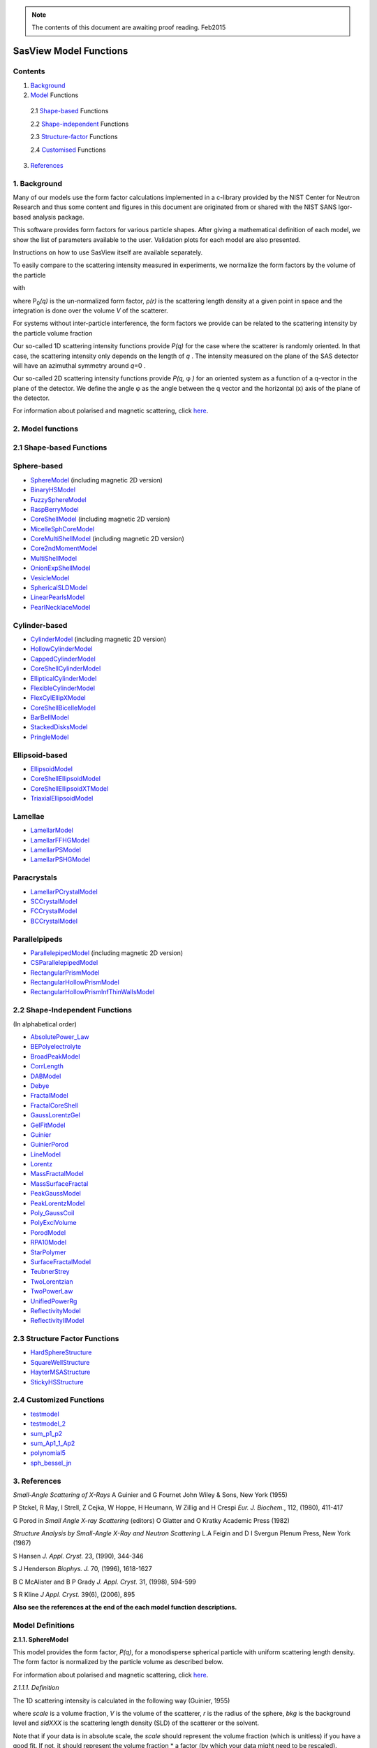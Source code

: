.. model_functions.rst

.. This is a port of the original SasView model_functions.html to ReSTructured text
.. by S King, ISIS, during and after SasView CodeCamp-II in April 2014.

.. Thanks are due to A Jackson & P Kienzle for advice on RST!

.. The CoreShellEllipsoidXTModel was ported and documented by R K Heenan, ISIS, Apr 2014
.. The RectangularPrism models were coded and documented by M A Gonzalez, ILL, Apr 2014

.. To do:
.. Add example parameters/plots for the CoreShellEllipsoidXTModel
.. Add example parameters/plots for the RectangularPrism models
.. Check the content against the NIST Igor Help File
.. Wordsmith the content for consistency of style, etc



.. ZZZZZZZZZZZZZZZZZZZZZZZZZZZZZZZZZZZZZZZZZZZZZZZZZZZZZZZZZZZZZZZZZZZZZZZZZZZZZZZZZZZZZZZZZZZZZZZZZZZZZZZZZZZZZZZZZZZZZ


.. note::  The contents of this document are awaiting proof reading. Feb2015


.. Set up some substitutions to make life easier...

.. |alpha| unicode:: U+03B1
.. |beta| unicode:: U+03B2
.. |gamma| unicode:: U+03B3
.. |delta| unicode:: U+03B4
.. |epsilon| unicode:: U+03B5
.. |zeta| unicode:: U+03B6
.. |eta| unicode:: U+03B7
.. |theta| unicode:: U+03B8
.. |iota| unicode:: U+03B9
.. |kappa| unicode:: U+03BA
.. |lambda| unicode:: U+03BB
.. |mu| unicode:: U+03BC
.. |nu| unicode:: U+03BD
.. |xi| unicode:: U+03BE
.. |omicron| unicode:: U+03BF
.. |pi| unicode:: U+03C0
.. |rho| unicode:: U+03C1
.. |sigma| unicode:: U+03C3
.. |tau| unicode:: U+03C4
.. |upsilon| unicode:: U+03C5
.. |phi| unicode:: U+03C6
.. |chi| unicode:: U+03C7
.. |psi| unicode:: U+03C8
.. |omega| unicode:: U+03C9
.. |biggamma| unicode:: U+0393
.. |bigdelta| unicode:: U+0394
.. |bigzeta| unicode:: U+039E
.. |bigpsi| unicode:: U+03A8
.. |drho| replace:: |bigdelta|\ |rho|
.. |Ang| unicode:: U+212B
.. |Ang^-1| replace:: |Ang|\ :sup:`-1`
.. |Ang^2| replace:: |Ang|\ :sup:`2`
.. |Ang^-2| replace:: |Ang|\ :sup:`-2`
.. |Ang^3| replace:: |Ang|\ :sup:`3`
.. |Ang^-3| replace:: |Ang|\ :sup:`-3`
.. |Ang^-4| replace:: |Ang|\ :sup:`-4`
.. |cm^-1| replace:: cm\ :sup:`-1`
.. |cm^2| replace:: cm\ :sup:`2`
.. |cm^-2| replace:: cm\ :sup:`-2`
.. |cm^3| replace:: cm\ :sup:`3`
.. |cm^-3| replace:: cm\ :sup:`-3`
.. |sr^-1| replace:: sr\ :sup:`-1`
.. |P0| replace:: P\ :sub:`0`\
.. |A2| replace:: A\ :sub:`2`\



.. ZZZZZZZZZZZZZZZZZZZZZZZZZZZZZZZZZZZZZZZZZZZZZZZZZZZZZZZZZZZZZZZZZZZZZZZZZZZZZZZZZZZZZZZZZZZZZZZZZZZZZZZZZZZZZZZZZZZZZ



.. Actual document starts here...

SasView Model Functions
=======================

Contents
--------
1. Background_

2. Model_ Functions

 2.1 Shape-based_ Functions
 
 2.2 Shape-independent_ Functions
 
 2.3 Structure-factor_ Functions
 
 2.4 Customised_ Functions

3. References_



.. ZZZZZZZZZZZZZZZZZZZZZZZZZZZZZZZZZZZZZZZZZZZZZZZZZZZZZZZZZZZZZZZZZZZZZZZZZZZZZZZZZZZZZZZZZZZZZZZZZZZZZZZZZZZZZZZZZZZZZ



.. _Background:

1. Background
---------------

Many of our models use the form factor calculations implemented in a c-library provided by the NIST Center for Neutron
Research and thus some content and figures in this document are originated from or shared with the NIST SANS Igor-based
analysis package.

This software provides form factors for various particle shapes. After giving a mathematical definition of each model,
we show the list of parameters available to the user. Validation plots for each model are also presented.

Instructions on how to use SasView itself are available separately.

To easily compare to the scattering intensity measured in experiments, we normalize the form factors by the volume of
the particle

.. image:: img/image001.PNG

with

.. image:: img/image002.PNG

where |P0|\ *(q)* is the un-normalized form factor, |rho|\ *(r)* is the scattering length density at a given
point in space and the integration is done over the volume *V* of the scatterer.

For systems without inter-particle interference, the form factors we provide can be related to the scattering intensity
by the particle volume fraction

.. image:: img/image003.PNG

Our so-called 1D scattering intensity functions provide *P(q)* for the case where the scatterer is randomly oriented. In
that case, the scattering intensity only depends on the length of *q* . The intensity measured on the plane of the SAS
detector will have an azimuthal symmetry around *q*\ =0 .

Our so-called 2D scattering intensity functions provide *P(q,* |phi| *)* for an oriented system as a function of a
q-vector in the plane of the detector. We define the angle |phi| as the angle between the q vector and the horizontal
(x) axis of the plane of the detector.

For information about polarised and magnetic scattering, click here_.

.. _here: polar_mag_help.html



.. ZZZZZZZZZZZZZZZZZZZZZZZZZZZZZZZZZZZZZZZZZZZZZZZZZZZZZZZZZZZZZZZZZZZZZZZZZZZZZZZZZZZZZZZZZZZZZZZZZZZZZZZZZZZZZZZZZZZZZ



.. _Model:

2. Model functions
------------------

.. _Shape-based:

2.1 Shape-based Functions
-------------------------

Sphere-based
------------

- SphereModel_ (including magnetic 2D version)
- BinaryHSModel_
- FuzzySphereModel_
- RaspBerryModel_
- CoreShellModel_ (including magnetic 2D version)
- MicelleSphCoreModel_
- CoreMultiShellModel_ (including magnetic 2D version)
- Core2ndMomentModel_
- MultiShellModel_
- OnionExpShellModel_
- VesicleModel_
- SphericalSLDModel_
- LinearPearlsModel_
- PearlNecklaceModel_

Cylinder-based
--------------

- CylinderModel_ (including magnetic 2D version)
- HollowCylinderModel_
- CappedCylinderModel_
- CoreShellCylinderModel_
- EllipticalCylinderModel_
- FlexibleCylinderModel_
- FlexCylEllipXModel_
- CoreShellBicelleModel_
- BarBellModel_
- StackedDisksModel_
- PringleModel_

Ellipsoid-based
---------------

- EllipsoidModel_
- CoreShellEllipsoidModel_
- CoreShellEllipsoidXTModel_
- TriaxialEllipsoidModel_

Lamellae
--------

- LamellarModel_
- LamellarFFHGModel_
- LamellarPSModel_
- LamellarPSHGModel_

Paracrystals
------------

- LamellarPCrystalModel_
- SCCrystalModel_
- FCCrystalModel_
- BCCrystalModel_

Parallelpipeds
--------------

- ParallelepipedModel_ (including magnetic 2D version)
- CSParallelepipedModel_
- RectangularPrismModel_
- RectangularHollowPrismModel_
- RectangularHollowPrismInfThinWallsModel_

.. _Shape-independent:

2.2 Shape-Independent Functions
-------------------------------

(In alphabetical order)

- AbsolutePower_Law_
- BEPolyelectrolyte_
- BroadPeakModel_
- CorrLength_
- DABModel_
- Debye_
- FractalModel_
- FractalCoreShell_
- GaussLorentzGel_
- GelFitModel_
- Guinier_
- GuinierPorod_
- LineModel_
- Lorentz_
- MassFractalModel_
- MassSurfaceFractal_
- PeakGaussModel_
- PeakLorentzModel_
- Poly_GaussCoil_
- PolyExclVolume_
- PorodModel_
- RPA10Model_
- StarPolymer_
- SurfaceFractalModel_
- TeubnerStrey_
- TwoLorentzian_
- TwoPowerLaw_
- UnifiedPowerRg_
- ReflectivityModel_
- ReflectivityIIModel_

.. _Structure-factor:

2.3 Structure Factor Functions
------------------------------

- HardSphereStructure_
- SquareWellStructure_
- HayterMSAStructure_
- StickyHSStructure_

.. _Customised:

2.4 Customized Functions
------------------------

- testmodel_
- testmodel_2_
- sum_p1_p2_
- sum_Ap1_1_Ap2_
- polynomial5_
- sph_bessel_jn_



.. ZZZZZZZZZZZZZZZZZZZZZZZZZZZZZZZZZZZZZZZZZZZZZZZZZZZZZZZZZZZZZZZZZZZZZZZZZZZZZZZZZZZZZZZZZZZZZZZZZZZZZZZZZZZZZZZZZZZZZ



.. _References:

3. References
-------------

*Small-Angle Scattering of X-Rays*
A Guinier and G Fournet
John Wiley & Sons, New York (1955)

P Stckel, R May, I Strell, Z Cejka, W Hoppe, H Heumann, W Zillig and H Crespi
*Eur. J. Biochem.*, 112, (1980), 411-417

G Porod
in *Small Angle X-ray Scattering*
(editors) O Glatter and O Kratky
Academic Press (1982)

*Structure Analysis by Small-Angle X-Ray and Neutron Scattering*
L.A Feigin and D I Svergun
Plenum Press, New York (1987)

S Hansen
*J. Appl. Cryst.* 23, (1990), 344-346

S J Henderson
*Biophys. J.* 70, (1996), 1618-1627

B C McAlister and B P Grady
*J. Appl. Cryst.* 31, (1998), 594-599

S R Kline
*J Appl. Cryst.* 39(6), (2006), 895

**Also see the references at the end of the each model function descriptions.**



.. ZZZZZZZZZZZZZZZZZZZZZZZZZZZZZZZZZZZZZZZZZZZZZZZZZZZZZZZZZZZZZZZZZZZZZZZZZZZZZZZZZZZZZZZZZZZZZZZZZZZZZZZZZZZZZZZZZZZZZ



Model Definitions
-----------------

.. _SphereModel:

**2.1.1. SphereModel**

This model provides the form factor, *P(q)*, for a monodisperse spherical particle with uniform scattering length
density. The form factor is normalized by the particle volume as described below.

For information about polarised and magnetic scattering, click here_.

.. _here: polar_mag_help.html

*2.1.1.1. Definition*

The 1D scattering intensity is calculated in the following way (Guinier, 1955)

.. image:: img/image004.PNG

where *scale* is a volume fraction, *V* is the volume of the scatterer, *r* is the radius of the sphere, *bkg* is
the background level and *sldXXX* is the scattering length density (SLD) of the scatterer or the solvent.

Note that if your data is in absolute scale, the *scale* should represent the volume fraction (which is unitless) if
you have a good fit. If not, it should represent the volume fraction \* a factor (by which your data might need to be
rescaled).

The 2D scattering intensity is the same as above, regardless of the orientation of the q vector.

The returned value is scaled to units of |cm^-1| and the parameters of the SphereModel are the following:

==============  ========  =============
Parameter name  Units     Default value
==============  ========  =============
scale           None      1
radius          |Ang|     60
sldSph          |Ang^-2|  2.0e-6
sldSolv         |Ang^-2|  1.0e-6
background      |cm^-1|   0
==============  ========  =============

Our model uses the form factor calculations implemented in a c-library provided by the NIST Center for Neutron
Research (Kline, 2006).

REFERENCE

A Guinier and G. Fournet, *Small-Angle Scattering of X-Rays*, John Wiley and Sons, New York, (1955)

*2.1.1.2. Validation of the SphereModel*

Validation of our code was done by comparing the output of the 1D model to the output of the software provided by the
NIST (Kline, 2006). Figure 1 shows a comparison of the output of our model and the output of the NIST software.

.. image:: img/image005.jpg

Figure 1: Comparison of the DANSE scattering intensity for a sphere with the output of the NIST SANS analysis software.
The parameters were set to: Scale=1.0, Radius=60 |Ang|, Contrast=1e-6 |Ang^-2|, and Background=0.01 |cm^-1|.

*2013/09/09 and 2014/01/06 - Description reviewed by S King and P Parker.*



.. _BinaryHSModel:

**2.1.2. BinaryHSModel**

*2.1.2.1. Definition*

This model (binary hard sphere model) provides the scattering intensity, for binary mixture of spheres including hard
sphere interaction between those particles. Using Percus-Yevick closure, the calculation is an exact multi-component
solution

.. image:: img/image006.PNG

where *Sij* are the partial structure factors and *fi* are the scattering amplitudes of the particles. The subscript 1
is for the smaller particle and 2 is for the larger. The number fraction of the larger particle, (*x* = n2/(n1+n2),
where *n* = the number density) is internally calculated based on

.. image:: img/image007.PNG

The 2D scattering intensity is the same as 1D, regardless of the orientation of the *q* vector which is defined as

.. image:: img/image008.PNG

The parameters of the BinaryHSModel are the following (in the names, *l* (or *ls*\ ) stands for larger spheres
while *s* (or *ss*\ ) for the smaller spheres).

==============  ========  =============
Parameter name  Units     Default value
==============  ========  =============
background      |cm^-1|   0.001
l_radius        |Ang|     100.0
ss_sld          |Ang^-2|  0.0
ls_sld          |Ang^-2|  3e-6
solvent_sld     |Ang^-2|  6e-6
s_radius        |Ang|     25.0
vol_frac_ls     None      0.1
vol_frac_ss     None      0.2
==============  ========  =============

.. image:: img/image009.jpg

*Figure. 1D plot using the default values above (w/200 data point).*

Our model uses the form factor calculations implemented in a c-library provided by the NIST Center for Neutron
Research (Kline, 2006).

See the reference for details.

REFERENCE

N W Ashcroft and D C Langreth, *Physical Review*, 156 (1967) 685-692
[Errata found in *Phys. Rev.* 166 (1968) 934]



.. _FuzzySphereModel:

**2.1.3. FuzzySphereModel**

This model is to calculate the scattering from spherical particles with a "fuzzy" interface.

*2.1.3.1. Definition*

The scattering intensity *I(q)* is calculated as:

.. image:: img/image010.PNG

where the amplitude *A(q)* is given as the typical sphere scattering convoluted with a Gaussian to get a gradual
drop-off in the scattering length density

.. image:: img/image011.PNG

Here |A2|\ *(q)* is the form factor, *P(q)*. The scale is equivalent to the volume fraction of spheres, each of
volume, *V*\. Contrast (|drho|) is the difference of scattering length densities of the sphere and the surrounding
solvent.

Poly-dispersion in radius and in fuzziness is provided for.

The returned value is scaled to units of |cm^-1|\ |sr^-1|; ie, absolute scale.

From the reference

  The "fuzziness" of the interface is defined by the parameter |sigma| :sub:`fuzzy`\ . The particle radius *R*
  represents the radius of the particle where the scattering length density profile decreased to 1/2 of the core
  density. The |sigma| :sub:`fuzzy`\ is the width of the smeared particle surface; i.e., the standard deviation
  from the average height of the fuzzy interface. The inner regions of the microgel that display a higher density
  are described by the radial box profile extending to a radius of approximately *Rbox* ~ *R* - 2\ |sigma|\ . The
  profile approaches zero as *Rsans* ~ *R* + 2\ |sigma|\ .

For 2D data: The 2D scattering intensity is calculated in the same way as 1D, where the *q* vector is defined as

.. image:: img/image008.PNG

This example dataset is produced by running the FuzzySphereModel, using 200 data points, *qmin* = 0.001 -1,
*qmax* = 0.7 |Ang^-1| and the default values

==============  ========  =============
Parameter name  Units     Default value
==============  ========  =============
scale           None      1.0
radius          |Ang|     60
fuzziness       |Ang|     10
sldSolv         |Ang^-2|  3e-6
sldSph          |Ang^-2|  1e-6
background      |cm^-1|   0.001
==============  ========  =============

.. image:: img/image012.jpg

*Figure. 1D plot using the default values (w/200 data point).*

REFERENCE

M Stieger, J. S Pedersen, P Lindner, W Richtering, *Langmuir*, 20 (2004) 7283-7292



.. _RaspBerryModel:

**2.1.4. RaspBerryModel**

Calculates the form factor, *P(q)*, for a "Raspberry-like" structure where there are smaller spheres at the surface
of a larger sphere, such as the structure of a Pickering emulsion.

*2.1.4.1. Definition*

The structure is:

.. image:: img/raspberry_pic.jpg

where *Ro* = the radius of the large sphere, *Rp* = the radius of the smaller sphere on the surface, |delta| = the
fractional penetration depth, and surface coverage = fractional coverage of the large sphere surface (0.9 max).

The large and small spheres have their own SLD, as well as the solvent. The surface coverage term is a fractional
coverage (maximum of approximately 0.9 for hexagonally-packed spheres on a surface). Since not all of the small
spheres are necessarily attached to the surface, the excess free (small) spheres scattering is also included in the
calculation. The function calculated follows equations (8)-(12) of the reference below, and the equations are not
reproduced here.

The returned value is scaled to units of |cm^-1|. No inter-particle scattering is included in this model.

For 2D data: The 2D scattering intensity is calculated in the same way as 1D, where the *q* vector is defined as

.. image:: img/image008.PNG

This example dataset is produced by running the RaspBerryModel, using 2000 data points, *qmin* = 0.0001 |Ang^-1|,
*qmax* = 0.2 |Ang^-1| and the default values below, where *Ssph/Lsph* stands for smaller or larger sphere, respectively,
and *surfrac_Ssph* is the surface fraction of the smaller spheres.

==============  ========  =============
Parameter name  Units     Default value
==============  ========  =============
delta_Ssph      None      0
radius_Lsph     |Ang|     5000
radius_Ssph     |Ang|     100
sld_Lsph        |Ang^-2|  -4e-07
sld_Ssph        |Ang^-2|  3.5e-6
sld_solv        |Ang^-2|  6.3e-6
surfrac_Ssph    None      0.4
volf_Lsph       None      0.05
volf_Lsph       None      0.005
background      |cm^-1|   0
==============  ========  =============

.. image:: img/raspberry_plot.jpg

*Figure. 1D plot using the values of /2000 data points.*

REFERENCE

K Larson-Smith, A Jackson, and D C Pozzo, *Small angle scattering model for Pickering emulsions and raspberry*
*particles*, *Journal of Colloid and Interface Science*, 343(1) (2010) 36-41



.. _CoreShellModel:

**2.1.5. CoreShellModel**

This model provides the form factor, *P(q)*, for a spherical particle with a core-shell structure. The form factor is
normalized by the particle volume.

For information about polarised and magnetic scattering, click here_.

*2.1.5.1. Definition*

The 1D scattering intensity is calculated in the following way (Guinier, 1955)

.. image:: img/image013.PNG

where *scale* is a scale factor, *Vs* is the volume of the outer shell, *Vc* is the volume of the core, *rs* is the
radius of the shell, *rc* is the radius of the core, *c* is the scattering length density of the core, *s* is the
scattering length density of the shell, *solv* is the scattering length density of the solvent, and *bkg* is the
background level.

The 2D scattering intensity is the same as *P(q)* above, regardless of the orientation of the *q* vector.

NB: The outer most radius (ie, = *radius* + *thickness*) is used as the effective radius for *S(Q)* when
*P(Q)* \* *S(Q)* is applied.

The returned value is scaled to units of |cm^-1| and the parameters of the CoreShellModel are the following

==============  ========  =============
Parameter name  Units     Default value
==============  ========  =============
scale           None      1.0
(core) radius   |Ang|     60
thickness       |Ang|     10
core_sld        |Ang^-2|  1e-6
shell_sld       |Ang^-2|  2e-6
solvent_sld     |Ang^-2|  3e-6
background      |cm^-1|   0.001
==============  ========  =============

Here, *radius* = the radius of the core and *thickness* = the thickness of the shell.

Our model uses the form factor calculations implemented in a c-library provided by the NIST Center for Neutron
Research (Kline, 2006).

REFERENCE

A Guinier and G Fournet, *Small-Angle Scattering of X-Rays*, John Wiley and Sons, New York, (1955)

*2.1.5.2. Validation of the core-shell sphere model*

Validation of our code was done by comparing the output of the 1D model to the output of the software provided by
NIST (Kline, 2006). Figure 1 shows a comparison of the output of our model and the output of the NIST software.

.. image:: img/image014.jpg

Figure 1: Comparison of the SasView scattering intensity for a core-shell sphere with the output of the NIST SANS
analysis software. The parameters were set to: *Scale* = 1.0, *Radius* = 60 , *Contrast* = 1e-6 |Ang^-2|, and
*Background* = 0.001 |cm^-1|.



.. _CoreMultiShellModel:

**2.1.6. CoreMultiShellModel**

This model provides the scattering from a spherical core with 1 to 4 concentric shell structures. The SLDs of the core
and each shell are individually specified.

For information about polarised and magnetic scattering, click here_.

*2.1.6.1. Definition*

This model is a trivial extension of the CoreShell function to a larger number of shells. See the CoreShell function
for a diagram and documentation.

The returned value is scaled to units of |cm^-1|\ |sr^-1|, absolute scale.

Be careful! The SLDs and scale can be highly correlated. Hold as many of these parameters fixed as possible.

The 2D scattering intensity is the same as P(q) of 1D, regardless of the orientation of the q vector.

NB: The outer most radius (ie, = *radius* + 4 *thicknesses*) is used as the effective radius for *S(Q)* when
*P(Q)* \* *S(Q)* is applied.

The returned value is scaled to units of |cm^-1| and the parameters of the CoreMultiShell model are the following

==============  ========  =============
Parameter name  Units     Default value
==============  ========  =============
scale           None      1.0
rad_core        |Ang|     60
sld_core        |Ang^-2|  6.4e-6
sld_shell1      |Ang^-2|  1e-6
sld_shell2      |Ang^-2|  2e-6
sld_shell3      |Ang^-2|  3e-6
sld_shell4      |Ang^-2|  4e-6
sld_solv        |Ang^-2|  6.4e-6
thick_shell1    |Ang|     10
thick_shell2    |Ang|     10
thick_shell3    |Ang|     10
thick_shell4    |Ang|     10
background      |cm^-1|   0.001
==============  ========  =============

NB: Here, *rad_core* = the radius of the core, *thick_shelli* = the thickness of the shell *i* and
*sld_shelli* = the SLD of the shell *i*. *sld_core* and the *sld_solv* are the SLD of the core and the solvent,
respectively.

Our model uses the form factor calculations implemented in a c-library provided by the NIST Center for Neutron
Research (Kline, 2006).

This example dataset is produced by running the CoreMultiShellModel using 200 data points, *qmin* = 0.001 -1,
*qmax* = 0.7 -1 and the above default values.

.. image:: img/image015.jpg

*Figure: 1D plot using the default values (w/200 data point).*

The scattering length density profile for the default sld values (w/ 4 shells).

.. image:: img/image016.jpg

*Figure: SLD profile against the radius of the sphere for default SLDs.*

REFERENCE

See the CoreShellModel_ documentation.



.. _Core2ndMomentModel:

**2.1.7. Core2ndMomentModel**

This model describes the scattering from a layer of surfactant or polymer adsorbed on spherical particles under the
conditions that (i) the particles (cores) are contrast-matched to the dispersion medium, (ii) *S(Q)* ~ 1 (ie, the
particle volume fraction is dilute), (iii) the particle radius is >> layer thickness (ie, the interface is locally
flat), and (iv) scattering from excess unadsorbed adsorbate in the bulk medium is absent or has been corrected for.

Unlike a core-shell model, this model does not assume any form for the density distribution of the adsorbed species
normal to the interface (cf, a core-shell model which assumes the density distribution to be a homogeneous
step-function). For comparison, if the thickness of a (core-shell like) step function distribution is *t*, the second
moment, |sigma| = sqrt((*t* :sup:`2` )/12). The |sigma| is the second moment about the mean of the density distribution
(ie, the distance of the centre-of-mass of the distribution from the interface).

*2.1.7.1. Definition*

The *I* :sub:`0` is calculated in the following way (King, 2002)

.. image:: img/secondmeq1.jpg

where *scale* is a scale factor, *poly* is the sld of the polymer (or surfactant) layer, *solv* is the sld of the
solvent/medium and cores, |phi|\ :sub:`cores` is the volume fraction of the core paraticles, and |biggamma| and
|delta| are the adsorbed amount and the bulk density of the polymers respectively. The |sigma| is the second moment
of the thickness distribution.

Note that all parameters except the |sigma| are correlated for fitting so that fitting those with more than one
parameter will generally fail. Also note that unlike other shape models, no volume normalization is applied to this
model (the calculation is exact).

The returned value is scaled to units of |cm^-1| and the parameters are the following

==============  ========  =============
Parameter name  Units     Default value
==============  ========  =============
scale           None      1.0
density_poly    g/cm2     0.7
radius_core     |Ang|     500
ads_amount      mg/m 2    1.9
second_moment   |Ang|     23.0
volf_cores      None      0.14
sld_poly        |Ang^-2|  1.5e-6
sld_solv        |Ang^-2|  6.3e-6
background      |cm^-1|   0.0
==============  ========  =============

.. image:: img/secongm_fig1.jpg

REFERENCE

S King, P Griffiths, J. Hone, and T Cosgrove, *SANS from Adsorbed Polymer Layers*,
*Macromol. Symp.*, 190 (2002) 33-42



.. _MultiShellModel:

**2.1.8. MultiShellModel**

This model provides the form factor, *P(q)*, for a multi-lamellar vesicle with *N* shells where the core is filled with
solvent and the shells are interleaved with layers of solvent. For *N* = 1, this returns the VesicleModel (above).

.. image:: img/image020.jpg

The 2D scattering intensity is the same as 1D, regardless of the orientation of the *q* vector which is defined as

.. image:: img/image008.PNG

NB: The outer most radius (= *core_radius* + *n_pairs* \* *s_thickness* + (*n_pairs* - 1) \* *w_thickness*) is used
as the effective radius for *S(Q)* when *P(Q)* \* *S(Q)* is applied.

The returned value is scaled to units of |cm^-1| and the parameters of the MultiShellModel are the following

==============  ========  =============
Parameter name  Units     Default value
==============  ========  =============
scale           None      1.0
core_radius     |Ang|     60.0
n_pairs         None      2.0
core_sld        |Ang^-2|  6.3e-6
shell_sld       |Ang^-2|  0.0
background      |cm^-1|   0.0
s_thickness     |Ang|     10
w_thickness     |Ang|     10
==============  ========  =============

NB: *s_thickness* is the shell thickness while the *w_thickness* is the solvent thickness, and *n_pair*
is the number of shells.

.. image:: img/image021.jpg

*Figure. 1D plot using the default values (w/200 data point).*

Our model uses the form factor calculations implemented in a c-library provided by the NIST Center for Neutron
Research (Kline, 2006).

REFERENCE

B Cabane, *Small Angle Scattering Methods*, in *Surfactant Solutions: New Methods of Investigation*, Ch.2,
Surfactant Science Series Vol. 22, Ed. R Zana and M Dekker, New York, (1987).



.. _OnionExpShellModel:

**2.1.9. OnionExpShellModel**

This model provides the form factor, *P(q)*, for a multi-shell sphere where the scattering length density (SLD) of the
each shell is described by an exponential (linear, or flat-top) function. The form factor is normalized by the volume
of the sphere where the SLD is not identical to the SLD of the solvent. We currently provide up to 9 shells with this
model.

*2.1.9.1. Definition*

The 1D scattering intensity is calculated in the following way

.. image:: img/image022.gif

.. image:: img/image023.gif

where, for a spherically symmetric particle with a particle density |rho|\ *(r)*

.. image:: img/image024.gif

so that

.. image:: img/image025.gif

.. image:: img/image026.gif

.. image:: img/image027.gif

Here we assumed that the SLDs of the core and solvent are constant against *r*.

Now lets consider the SLD of a shell, *r*\ :sub:`shelli`, defined by

.. image:: img/image028.gif

An example of a possible SLD profile is shown below where *sld_in_shelli* (|rho|\ :sub:`in`\ ) and
*thick_shelli* (|bigdelta|\ *t* :sub:`shelli`\ ) stand for the SLD of the inner side of the *i*\ th shell and the
thickness of the *i*\ th shell in the equation above, respectively.

For \| *A* \| > 0,

.. image:: img/image029.gif

For *A* ~ 0 (eg., *A* = -0.0001), this function converges to that of the linear SLD profile (ie,
|rho|\ :sub:`shelli`\ *(r)* = *A*\ :sup:`'` ( *r* - *r*\ :sub:`shelli` - 1) / |bigdelta|\ *t* :sub:`shelli`) + *B*\ :sup:`'`),
so this case is equivalent to

.. image:: img/image030.gif

.. image:: img/image031.gif

.. image:: img/image032.gif

.. image:: img/image033.gif

For *A* = 0, the exponential function has no dependence on the radius (so that *sld_out_shell* (|rho|\ :sub:`out`) is
ignored this case) and becomes flat. We set the constant to |rho|\ :sub:`in` for convenience, and thus the form
factor contributed by the shells is

.. image:: img/image034.gif

.. image:: img/image035.gif

In the equation

.. image:: img/image036.gif

Finally, the form factor can be calculated by

.. image:: img/image037.gif

where

.. image:: img/image038.gif

and

.. image:: img/image039.gif

The 2D scattering intensity is the same as *P(q)* above, regardless of the orientation of the *q* vector which is
defined as

.. image:: img/image040.gif

NB: The outer most radius is used as the effective radius for *S(Q)* when *P(Q)* \* *S(Q)* is applied.

The returned value is scaled to units of |cm^-1| and the parameters of this model (for only one shell) are the following

==============  ========  =============
Parameter name  Units     Default value
==============  ========  =============
A_shell1        None      1
scale           None      1.0
rad_core        |Ang|     200
thick_shell1    |Ang|     50
sld_core        |Ang^-2|  1.0e-06
sld_in_shell1   |Ang^-2|  1.7e-06
sld_out_shell1  |Ang^-2|  2.0e-06
sld_solv        |Ang^-2|  6.4e-06
background      |cm^-1|   0.0
==============  ========  =============

NB: *rad_core* represents the core radius (*R1*) and *thick_shell1* (*R2* - *R1*) is the thickness of the shell1, etc.

.. image:: img/image041.jpg

*Figure. 1D plot using the default values (w/400 point).*

.. image:: img/image042.jpg

*Figure. SLD profile from the default values.*

REFERENCE

L A Feigin and D I Svergun, *Structure Analysis by Small-Angle X-Ray and Neutron Scattering*,
Plenum Press, New York, (1987).



.. _VesicleModel:

**2.1.10. VesicleModel**

This model provides the form factor, *P(q)*, for an unilamellar vesicle. The form factor is normalized by the volume
of the shell.

*2.1.10.1. Definition*

The 1D scattering intensity is calculated in the following way (Guinier, 1955)

.. image:: img/image017.PNG

where *scale* is a scale factor, *Vshell* is the volume of the shell, *V1* is the volume of the core, *V2* is the total
volume, *R1* is the radius of the core, *R2* is the outer radius of the shell, |rho|\ :sub:`1` is the scattering
length density of the core and the solvent, |rho|\ :sub:`2` is the scattering length density of the shell, *bkg* is
the background level, and *J1* = (sin\ *x*- *x* cos\ *x*)/ *x* :sup:`2`\ . The functional form is identical to a
"typical" core-shell structure, except that the scattering is normalized by the volume that is contributing to the
scattering, namely the volume of the shell alone. Also, the vesicle is best defined in terms of a core radius (= *R1*)
and a shell thickness, *t*.

.. image:: img/image018.jpg

The 2D scattering intensity is the same as *P(q)* above, regardless of the orientation of the *q* vector which is
defined as

.. image:: img/image008.PNG

NB: The outer most radius (= *radius* + *thickness*) is used as the effective radius for *S(Q)* when *P(Q)* \* *S(Q)*
is applied.

The returned value is scaled to units of |cm^-1| and the parameters of the VesicleModel are the following

==============  ========  =============
Parameter name  Units     Default value
==============  ========  =============
scale           None      1.0
radius          |Ang|     100
thickness       |Ang|     30
core_sld        |Ang^-2|  6.3e-6
shell_sld       |Ang^-2|  0
background      |cm^-1|   0.0
==============  ========  =============

NB: *radius* represents the core radius (*R1*) and the *thickness* (*R2* - *R1*) is the shell thickness.

.. image:: img/image019.jpg

*Figure. 1D plot using the default values (w/200 data point).*

Our model uses the form factor calculations implemented in a c-library
provided by the NIST Center for Neutron Research (Kline, 2006).

REFERENCE

A Guinier and G. Fournet, *Small-Angle Scattering of X-Rays*, John Wiley and Sons, New York, (1955)



.. _SphericalSLDModel:

**2.1.11. SphericalSLDModel**

Similarly to the OnionExpShellModel, this model provides the form factor, *P(q)*, for a multi-shell sphere, where the
interface between the each neighboring shells can be described by one of a number of functions including error,
power-law, and exponential functions. This model is to calculate the scattering intensity by building a continuous
custom SLD profile against the radius of the particle. The SLD profile is composed of a flat core, a flat solvent,
a number (up to 9 ) flat shells, and the interfacial layers between the adjacent flat shells (or core, and solvent)
(see below). Unlike the OnionExpShellModel (using an analytical integration), the interfacial layers here are
sub-divided and numerically integrated assuming each of the sub-layers are described by a line function. The number
of the sub-layer can be given by users by setting the integer values of *npts_inter* in the GUI. The form factor is
normalized by the total volume of the sphere.

*2.1.11.1. Definition*

The 1D scattering intensity is calculated in the following way:

.. image:: img/image022.gif

.. image:: img/image043.gif

where, for a spherically symmetric particle with a particle density |rho|\ *(r)*

.. image:: img/image024.gif

so that

.. image:: img/image044.gif

.. image:: img/image045.gif

.. image:: img/image046.gif

.. image:: img/image047.gif

.. image:: img/image048.gif

.. image:: img/image027.gif

Here we assumed that the SLDs of the core and solvent are constant against *r*. The SLD at the interface between
shells, |rho|\ :sub:`inter_i`, is calculated with a function chosen by an user, where the functions are

1) Exp

.. image:: img/image049.gif

2) Power-Law

.. image:: img/image050.gif

3) Erf

.. image:: img/image051.gif

The functions are normalized so that they vary between 0 and 1, and they are constrained such that the SLD is
continuous at the boundaries of the interface as well as each sub-layers. Thus *B* and *C* are determined.

Once |rho|\ :sub:`rinter_i` is found at the boundary of the sub-layer of the interface, we can find its contribution
to the form factor *P(q)*

.. image:: img/image052.gif

.. image:: img/image053.gif

.. image:: img/image054.gif

where we assume that |rho|\ :sub:`inter_i`\ *(r)* can be approximately linear within a sub-layer *j*.

In the equation

.. image:: img/image055.gif

Finally, the form factor can be calculated by

.. image:: img/image037.gif

where

.. image:: img/image038.gif

and

.. image:: img/image056.gif

The 2D scattering intensity is the same as *P(q)* above, regardless of the orientation of the *q* vector which is
defined as

.. image:: img/image040.gif

NB: The outer most radius is used as the effective radius for *S(Q)* when *P(Q)* \* *S(Q)* is applied.

The returned value is scaled to units of |cm^-1| and the parameters of this model (for just one shell) are the following

==============  ========  =============
Parameter name  Units     Default value
==============  ========  =============
background      |cm^-1|   0.0
npts_inter      None      35
scale           None      1
sld_solv        |Ang^-2|  1e-006
func_inter1     None      Erf
nu_inter        None      2.5
thick_inter1    |Ang|     50
sld_flat1       |Ang^-2|  4e-006
thick_flat1     |Ang|     100
func_inter0     None      Erf
nu_inter0       None      2.5
rad_core0       |Ang|     50
sld_core0       |Ang^-2|  2.07e-06
thick_core0     |Ang|     50
==============  ========  =============

NB: *rad_core0* represents the core radius (*R1*).

.. image:: img/image057.jpg

*Figure. 1D plot using the default values (w/400 point).*

.. image:: img/image058.jpg

*Figure. SLD profile from the default values.*

REFERENCE

L A Feigin and D I Svergun, *Structure Analysis by Small-Angle X-Ray and Neutron Scattering*,
Plenum Press, New York, (1987)



.. _LinearPearlsModel:

**2.1.12. LinearPearlsModel**

This model provides the form factor for *N* spherical pearls of radius *R* linearly joined by short strings (or segment
length or edge separation) *l* (= *A* - 2\ *R*)). *A* is the center-to-center pearl separation distance. The thickness
of each string is assumed to be negligible.

.. image:: img/linearpearls.jpg

*2.1.12.1. Definition*

The output of the scattering intensity function for the LinearPearlsModel is given by (Dobrynin, 1996)

.. image:: img/linearpearl_eq1.gif

where the mass *m*\ :sub:`p` is (SLD\ :sub:`pearl` - SLD\ :sub:`solvent`) \* (volume of *N* pearls). V is the total
volume.

The 2D scattering intensity is the same as *P(q)* above, regardless of the orientation of the *q* vector.

The returned value is scaled to units of |cm^-1| and the parameters of the LinearPearlsModel are the following

===============  ========  =============
Parameter name   Units     Default value
===============  ========  =============
scale            None      1.0
radius           |Ang|     80.0
edge_separation  |Ang|     350.0
num_pearls       None      3
sld_pearl        |Ang^-2|  1e-6
sld_solv         |Ang^-2|  6.3e-6
background       |cm^-1|   0.0
===============  ========  =============

NB: *num_pearls* must be an integer.

.. image:: img/linearpearl_plot.jpg

REFERENCE

A V Dobrynin, M Rubinstein and S P Obukhov, *Macromol.*, 29 (1996) 2974-2979



.. _PearlNecklaceModel:

**2.1.13. PearlNecklaceModel**

This model provides the form factor for a pearl necklace composed of two elements: *N* pearls (homogeneous spheres
of radius *R*) freely jointed by *M* rods (like strings - with a total mass *Mw* = *M* \* *m*\ :sub:`r` + *N* \* *m*\ :sub:`s`,
and the string segment length (or edge separation) *l* (= *A* - 2\ *R*)). *A* is the center-to-center pearl separation
distance.

.. image:: img/pearl_fig.jpg

*2.1.13.1. Definition*

The output of the scattering intensity function for the PearlNecklaceModel is given by (Schweins, 2004)

.. image:: img/pearl_eq1.gif

where

.. image:: img/pearl_eq2.gif

.. image:: img/pearl_eq3.gif

.. image:: img/pearl_eq4.gif

.. image:: img/pearl_eq5.gif

.. image:: img/pearl_eq6.gif

and

.. image:: img/pearl_eq7.gif

where the mass *m*\ :sub:`i` is (SLD\ :sub:`i` - SLD\ :sub:`solvent`) \* (volume of the *N* pearls/rods). *V* is the
total volume of the necklace.

The 2D scattering intensity is the same as *P(q)* above, regardless of the orientation of the *q* vector.

The returned value is scaled to units of |cm^-1| and the parameters of the PearlNecklaceModel are the following

===============  ========  =============
Parameter name   Units     Default value
===============  ========  =============
scale            None      1.0
radius           |Ang|     80.0
edge_separation  |Ang|     350.0
num_pearls       None      3
sld_pearl        |Ang^-2|  1e-6
sld_solv         |Ang^-2|  6.3e-6
sld_string       |Ang^-2|  1e-6
thick_string
(=rod diameter)  |Ang|     2.5
background       |cm^-1|   0.0
===============  ========  =============

NB: *num_pearls* must be an integer.

.. image:: img/pearl_plot.jpg

REFERENCE

R Schweins and K Huber, *Particle Scattering Factor of Pearl Necklace Chains*, *Macromol. Symp.* 211 (2004) 25-42 2004



.. _CylinderModel:

**2.1.14. CylinderModel**

This model provides the form factor for a right circular cylinder with uniform scattering length density. The form
factor is normalized by the particle volume.

For information about polarised and magnetic scattering, click here_.

*2.1.14.1. Definition*

The output of the 2D scattering intensity function for oriented cylinders is given by (Guinier, 1955)

.. image:: img/image059.PNG

where

.. image:: img/image060.PNG

and |alpha| is the angle between the axis of the cylinder and the *q*-vector, *V* is the volume of the cylinder,
*L* is the length of the cylinder, *r* is the radius of the cylinder, and |drho| (contrast) is the
scattering length density difference between the scatterer and the solvent. *J1* is the first order Bessel function.

To provide easy access to the orientation of the cylinder, we define the axis of the cylinder using two angles |theta|
and |phi|. Those angles are defined in Figure 1.

.. image:: img/image061.jpg

*Figure 1. Definition of the angles for oriented cylinders.*

.. image:: img/image062.jpg

*Figure 2. Examples of the angles for oriented pp against the detector plane.*

NB: The 2nd virial coefficient of the cylinder is calculated based on the radius and length values, and used as the
effective radius for *S(Q)* when *P(Q)* \* *S(Q)* is applied.

The returned value is scaled to units of |cm^-1| and the parameters of the CylinderModel are the following:

==============  ========  =============
Parameter name  Units     Default value
==============  ========  =============
scale           None      1.0
radius          |Ang|     20.0
length          |Ang|     400.0
contrast        |Ang^-2|  3.0e-6
background      |cm^-1|   0.0
cyl_theta       degree    60
cyl_phi         degree    60
==============  ========  =============

The output of the 1D scattering intensity function for randomly oriented cylinders is then given by

.. image:: img/image063.PNG

The *cyl_theta* and *cyl_phi* parameter are not used for the 1D output. Our implementation of the scattering kernel
and the 1D scattering intensity use the c-library from NIST.

*2.1.14.2. Validation of the CylinderModel*

Validation of our code was done by comparing the output of the 1D model to the output of the software provided by the
NIST (Kline, 2006). Figure 3 shows a comparison of the 1D output of our model and the output of the NIST software.

.. image:: img/image065.jpg

*Figure 3: Comparison of the SasView scattering intensity for a cylinder with the output of the NIST SANS analysis*
*software.* The parameters were set to: *Scale* = 1.0, *Radius* = 20 |Ang|, *Length* = 400 |Ang|,
*Contrast* = 3e-6 |Ang^-2|, and *Background* = 0.01 |cm^-1|.

In general, averaging over a distribution of orientations is done by evaluating the following

.. image:: img/image064.PNG

where *p(*\ |theta|,\ |phi|\ *)* is the probability distribution for the orientation and |P0|\ *(q,*\ |alpha|\ *)* is
the scattering intensity for the fully oriented system. Since we have no other software to compare the implementation
of the intensity for fully oriented cylinders, we can compare the result of averaging our 2D output using a uniform
distribution *p(*\ |theta|,\ |phi|\ *)* = 1.0. Figure 4 shows the result of such a cross-check.

.. image:: img/image066.jpg

*Figure 4: Comparison of the intensity for uniformly distributed cylinders calculated from our 2D model and the*
*intensity from the NIST SANS analysis software.* The parameters used were: *Scale* = 1.0, *Radius* = 20 |Ang|,
*Length* = 400 |Ang|, *Contrast* = 3e-6 |Ang^-2|, and *Background* = 0.0 |cm^-1|.



.. _HollowCylinderModel:

**2.1.15. HollowCylinderModel**

This model provides the form factor, *P(q)*, for a monodisperse hollow right angle circular cylinder (tube) where the
form factor is normalized by the volume of the tube

*P(q)* = *scale* \* *<F*\ :sup:`2`\ *>* / *V*\ :sub:`shell` + *background*

where the averaging < > is applied only for the 1D calculation.

The inside and outside of the hollow cylinder are assumed have the same SLD.

*2.1.15.1 Definition*

The 1D scattering intensity is calculated in the following way (Guinier, 1955)

.. image:: img/image072.PNG

where *scale* is a scale factor, *J1* is the 1st order Bessel function, *J1(x)* = (sin *x* - *x* cos *x*)/ *x*\ :sup:`2`.

To provide easy access to the orientation of the core-shell cylinder, we define the axis of the cylinder using two
angles |theta| and |phi|\ . As for the case of the cylinder, those angles are defined in Figure 2 of the CylinderModel.

NB: The 2nd virial coefficient of the cylinder is calculated based on the radius and 2 length values, and used as the
effective radius for *S(Q)* when *P(Q)* \* *S(Q)* is applied.

In the parameters, the contrast represents SLD :sub:`shell` - SLD :sub:`solvent` and the *radius* = *R*\ :sub:`shell`
while *core_radius* = *R*\ :sub:`core`.

==============  ========  =============
Parameter name  Units     Default value
==============  ========  =============
scale           None      1.0
radius          |Ang|     30
length          |Ang|     400
core_radius     |Ang|     20
sldCyl          |Ang^-2|  6.3e-6
sldSolv         |Ang^-2|  5e-06
background      |cm^-1|   0.01
==============  ========  =============

.. image:: img/image074.jpg

*Figure. 1D plot using the default values (w/1000 data point).*

Our model uses the form factor calculations implemented in a c-library provided by the NIST Center for Neutron Research
(Kline, 2006).

.. image:: img/image061.jpg

*Figure. Definition of the angles for the oriented HollowCylinderModel.*

.. image:: img/image062.jpg

*Figure. Examples of the angles for oriented pp against the detector plane.*

REFERENCE

L A Feigin and D I Svergun, *Structure Analysis by Small-Angle X-Ray and Neutron Scattering*, Plenum Press,
New York, (1987)



.. _CappedCylinderModel:

**2.1.16 CappedCylinderModel**

Calculates the scattering from a cylinder with spherical section end-caps. This model simply becomes the ConvexLensModel
when the length of the cylinder *L* = 0, that is, a sphereocylinder with end caps that have a radius larger than that
of the cylinder and the center of the end cap radius lies within the cylinder. See the diagram for the details
of the geometry and restrictions on parameter values.

*2.1.16.1. Definition*

The returned value is scaled to units of |cm^-1|\ |sr^-1|, absolute scale.

The Capped Cylinder geometry is defined as

.. image:: img/image112.jpg

where *r* is the radius of the cylinder. All other parameters are as defined in the diagram. Since the end cap radius
*R* >= *r* and by definition for this geometry *h* < 0, *h* is then defined by *r* and *R* as

*h* = -1 \* sqrt(*R*\ :sup:`2` - *r*\ :sup:`2`)

The scattered intensity *I(q)* is calculated as

.. image:: img/image113.jpg

where the amplitude *A(q)* is given as

.. image:: img/image114.jpg

The < > brackets denote an average of the structure over all orientations. <\ *A*\ :sup:`2`\ *(q)*> is then the form
factor, *P(q)*. The scale factor is equivalent to the volume fraction of cylinders, each of volume, *V*. Contrast is the
difference of scattering length densities of the cylinder and the surrounding solvent.

The volume of the Capped Cylinder is (with *h* as a positive value here)

.. image:: img/image115.jpg

and its radius-of-gyration

.. image:: img/image116.jpg

**The requirement that** *R* >= *r* **is not enforced in the model! It is up to you to restrict this during analysis.**

This following example dataset is produced by running the MacroCappedCylinder(), using 200 data points,
*qmin* = 0.001 |Ang^-1|, *qmax* = 0.7 |Ang^-1| and the default values

==============  ========  =============
Parameter name  Units     Default value
==============  ========  =============
scale           None      1.0
len_cyl         |Ang|     400.0
rad_cap         |Ang|     40.0
rad_cyl         |Ang|     20.0
sld_capcyl      |Ang^-2|  1.0e-006
sld_solv        |Ang^-2|  6.3e-006
background      |cm^-1|   0
==============  ========  =============

.. image:: img/image117.jpg

*Figure. 1D plot using the default values (w/256 data point).*

For 2D data: The 2D scattering intensity is calculated similar to the 2D cylinder model. For example, for
|theta| = 45 deg and |phi| =0 deg with default values for other parameters

.. image:: img/image118.jpg

*Figure. 2D plot (w/(256X265) data points).*

.. image:: img/image061.jpg

*Figure. Definition of the angles for oriented 2D cylinders.*

.. image:: img/image062.jpg

*Figure. Examples of the angles for oriented pp against the detector plane.*

REFERENCE

H Kaya, *J. Appl. Cryst.*, 37 (2004) 223-230

H Kaya and N-R deSouza, *J. Appl. Cryst.*, 37 (2004) 508-509 (addenda and errata)



.. _CoreShellCylinderModel:

**2.1.17. CoreShellCylinderModel**

This model provides the form factor for a circular cylinder with a core-shell scattering length density profile. The
form factor is normalized by the particle volume.

*2.1.17.1. Definition*

The output of the 2D scattering intensity function for oriented core-shell cylinders is given by (Kline, 2006)

.. image:: img/image067.PNG

where

.. image:: img/image068.PNG

.. image:: img/image239.PNG

and |alpha| is the angle between the axis of the cylinder and the *q*\ -vector, *Vs* is the volume of the outer shell
(i.e. the total volume, including the shell), *Vc* is the volume of the core, *L* is the length of the core, *r* is the
radius of the core, *t* is the thickness of the shell, |rho|\ :sub:`c` is the scattering length density of the core,
|rho|\ :sub:`s` is the scattering length density of the shell, |rho|\ :sub:`solv` is the scattering length density of
the solvent, and *bkg* is the background level. The outer radius of the shell is given by *r+t* and the total length of
the outer shell is given by *L+2t*. *J1* is the first order Bessel function.

.. image:: img/image069.jpg

To provide easy access to the orientation of the core-shell cylinder, we define the axis of the cylinder using two
angles |theta| and |phi|\ . As for the case of the cylinder, those angles are defined in Figure 2 of the CylinderModel.

NB: The 2nd virial coefficient of the cylinder is calculated based on the radius and 2 length values, and used as the
effective radius for *S(Q)* when *P(Q)* \* *S(Q)* is applied.

The returned value is scaled to units of |cm^-1| and the parameters of the core-shell cylinder model are the following

==============  ========  =============
Parameter name  Units     Default value
==============  ========  =============
scale           None      1.0
radius          |Ang|     20.0
thickness       |Ang|     10.0
length          |Ang|     400.0
core_sld        |Ang^-2|  1e-6
shell_sld       |Ang^-2|  4e-6
solvent_sld     |Ang^-2|  1e-6
background      |cm^-1|   0.0
axis_theta      degree    90
axis_phi        degree    0.0
==============  ========  =============

The output of the 1D scattering intensity function for randomly oriented cylinders is then given by the equation above.

The *axis_theta* and *axis_phi* parameters are not used for the 1D output. Our implementation of the scattering kernel
and the 1D scattering intensity use the c-library from NIST.

*2.1.17.2. Validation of the CoreShellCylinderModel*

Validation of our code was done by comparing the output of the 1D model to the output of the software provided by the
NIST (Kline, 2006). Figure 1 shows a comparison of the 1D output of our model and the output of the NIST software.

.. image:: img/image070.jpg

*Figure 1: Comparison of the SasView scattering intensity for a core-shell cylinder with the output of the NIST SANS*
*analysis software.* The parameters were set to: *Scale* = 1.0, *Radius* = 20 |Ang|, *Thickness* = 10 |Ang|,
*Length* = 400 |Ang|, *Core_sld* = 1e-6 |Ang^-2|, *Shell_sld* = 4e-6 |Ang^-2|, *Solvent_sld* = 1e-6 |Ang^-2|,
and *Background* = 0.01 |cm^-1|.

Averaging over a distribution of orientation is done by evaluating the equation above. Since we have no other software
to compare the implementation of the intensity for fully oriented cylinders, we can compare the result of averaging our
2D output using a uniform distribution *p(*\ |theta|,\ |phi|\ *)* = 1.0. Figure 2 shows the result of such a cross-check.

.. image:: img/image071.jpg

*Figure 2: Comparison of the intensity for uniformly distributed core-shell cylinders calculated from our 2D model and*
*the intensity from the NIST SANS analysis software.* The parameters used were: *Scale* = 1.0, *Radius* = 20 |Ang|,
*Thickness* = 10 |Ang|, *Length* =400 |Ang|, *Core_sld* = 1e-6 |Ang^-2|, *Shell_sld* = 4e-6 |Ang^-2|,
*Solvent_sld* = 1e-6 |Ang^-2|, and *Background* = 0.0 |cm^-1|.

.. image:: img/image061.jpg

*Figure. Definition of the angles for oriented core-shell cylinders.*

.. image:: img/image062.jpg

*Figure. Examples of the angles for oriented pp against the detector plane.*

2013/11/26 - Description reviewed by Heenan, R.



.. _EllipticalCylinderModel:

**2.1.18 EllipticalCylinderModel**

This function calculates the scattering from an elliptical cylinder.

*2.1.18.1 Definition for 2D (orientated system)*

The angles |theta| and |phi| define the orientation of the axis of the cylinder. The angle |bigpsi| is defined as the
orientation of the major axis of the ellipse with respect to the vector *Q*\ . A gaussian polydispersity can be added
to any of the orientation angles, and also for the minor radius and the ratio of the ellipse radii.

.. image:: img/image098.gif

*Figure.* *a* = *r_minor* and |nu|\ :sub:`n` = *r_ratio* (i.e., *r_major* / *r_minor*).

The function calculated is

.. image:: img/image099.PNG

with the functions

.. image:: img/image100.PNG

and the angle |bigpsi| is defined as the orientation of the major axis of the ellipse with respect to the vector *q*\ .

*2.1.18.2 Definition for 1D (no preferred orientation)*

The form factor is averaged over all possible orientation before normalized by the particle volume

*P(q)* = *scale* \* <*F*\ :sup:`2`> / *V*

The returned value is scaled to units of |cm^-1|.

To provide easy access to the orientation of the elliptical cylinder, we define the axis of the cylinder using two
angles |theta|, |phi| and |bigpsi|. As for the case of the cylinder, the angles |theta| and |phi| are defined on
Figure 2 of CylinderModel. The angle |bigpsi| is the rotational angle around its own long_c axis against the *q* plane.
For example, |bigpsi| = 0 when the *r_minor* axis is parallel to the *x*\ -axis of the detector.

All angle parameters are valid and given only for 2D calculation; ie, an oriented system.

.. image:: img/image101.jpg

*Figure. Definition of angles for 2D*

.. image:: img/image062.jpg

*Figure. Examples of the angles for oriented elliptical cylinders against the detector plane.*

NB: The 2nd virial coefficient of the cylinder is calculated based on the averaged radius (= sqrt(*r_minor*\ :sup:`2` \* *r_ratio*))
and length values, and used as the effective radius for *S(Q)* when *P(Q)* \* *S(Q)* is applied.

==============  ========  =============
Parameter name  Units     Default value
==============  ========  =============
scale           None      1.0
r_minor         |Ang|     20.0
r_ratio         |Ang|     1.5
length          |Ang|     400.0
sldCyl          |Ang^-2|  4e-06
sldSolv         |Ang^-2|  1e-06
background      |cm^-1|   0
==============  ========  =============

.. image:: img/image102.jpg

*Figure. 1D plot using the default values (w/1000 data point).*

*2.1.18.3 Validation of the EllipticalCylinderModel*

Validation of our code was done by comparing the output of the 1D calculation to the angular average of the output of
the 2D calculation over all possible angles. The figure below shows the comparison where the solid dot refers to
averaged 2D values while the line represents the result of the 1D calculation (for the 2D averaging, values of 76, 180,
and 76 degrees are taken for the angles of |theta|, |phi|, and |bigpsi| respectively).

.. image:: img/image103.gif

*Figure. Comparison between 1D and averaged 2D.*

In the 2D average, more binning in the angle |phi| is necessary to get the proper result. The following figure shows
the results of the averaging by varying the number of angular bins.

.. image:: img/image104.gif

*Figure. The intensities averaged from 2D over different numbers of bins and angles.*

REFERENCE

L A Feigin and D I Svergun, *Structure Analysis by Small-Angle X-Ray and Neutron Scattering*, Plenum,
New York, (1987)



.. _FlexibleCylinderModel:

**2.1.19. FlexibleCylinderModel**

This model provides the form factor, *P(q)*, for a flexible cylinder where the form factor is normalized by the volume
of the cylinder. **Inter-cylinder interactions are NOT provided for.**

*P(q)* = *scale* \* <*F*\ :sup:`2`> / *V* + *background*

where the averaging < > is applied over all orientations for 1D.

The 2D scattering intensity is the same as 1D, regardless of the orientation of the *q* vector which is defined as

.. image:: img/image040.gif

*2.1.19.1. Definition*

.. image:: img/image075.jpg

The chain of contour length, *L*, (the total length) can be described as a chain of some number of locally stiff
segments of length *l*\ :sub:`p`\ , the persistence length (the length along the cylinder over which the flexible
cylinder can be considered a rigid rod). The Kuhn length (*b* = 2 \* *l* :sub:`p`) is also used to describe the
stiffness of a chain.

The returned value is in units of |cm^-1|, on absolute scale.

In the parameters, the sldCyl and sldSolv represent the SLD of the chain/cylinder and solvent respectively.

==============  ========  =============
Parameter name  Units     Default value
==============  ========  =============
scale           None      1.0
radius          |Ang|     20
length          |Ang|     1000
sldCyl          |Ang^-2|  1e-06
sldSolv         |Ang^-2|  6.3e-06
background      |cm^-1|   0.01
kuhn_length     |Ang|     100
==============  ========  =============

.. image:: img/image076.jpg

*Figure. 1D plot using the default values (w/1000 data point).*

Our model uses the form factor calculations implemented in a c-library provided by the NIST Center for Neutron Research
(Kline, 2006).

From the reference

  "Method 3 With Excluded Volume" is used. The model is a parametrization of simulations of a discrete representation
  of the worm-like chain model of Kratky and Porod applied in the pseudocontinuous limit. See equations (13,26-27) in
  the original reference for the details.

REFERENCE

J S Pedersen and P Schurtenberger. *Scattering functions of semiflexible polymers with and without excluded volume*
*effects*. *Macromolecules*, 29 (1996) 7602-7612

Correction of the formula can be found in

W R Chen, P D Butler and L J Magid, *Incorporating Intermicellar Interactions in the Fitting of SANS Data from*
*Cationic Wormlike Micelles*. *Langmuir*, 22(15) 2006 6539â€“6548



.. _FlexCylEllipXModel:

**2.1.20 FlexCylEllipXModel**

This model calculates the form factor for a flexible cylinder with an elliptical cross section and a uniform scattering
length density. The non-negligible diameter of the cylinder is included by accounting for excluded volume interactions
within the walk of a single cylinder. The form factor is normalized by the particle volume such that

*P(q)* = *scale* \* <*F*\ :sup:`2`> / *V* + *background*

where < > is an average over all possible orientations of the flexible cylinder.

*2.1.20.1. Definition*

The function calculated is from the reference given below. From that paper, "Method 3 With Excluded Volume" is used.
The model is a parameterization of simulations of a discrete representation of the worm-like chain model of Kratky and
Porod applied in the pseudo-continuous limit. See equations (13, 26-27) in the original reference for the details.

NB: there are several typos in the original reference that have been corrected by WRC. Details of the corrections are
in the reference below. Most notably

- Equation (13): the term (1 - w(QR)) should swap position with w(QR)

- Equations (23) and (24) are incorrect; WRC has entered these into Mathematica and solved analytically. The results
  were then converted to code.

- Equation (27) should be q0 = max(a3/sqrt(RgSquare),3) instead of max(a3*b/sqrt(RgSquare),3)

- The scattering function is negative for a range of parameter values and q-values that are experimentally accessible. A correction function has been added to give the proper behavior.

.. image:: img/image077.jpg

The chain of contour length, *L*, (the total length) can be described as a chain of some number of locally stiff
segments of length *l*\ :sub:`p`\ , the persistence length (the length along the cylinder over which the flexible
cylinder can be considered a rigid rod). The Kuhn length (*b* = 2 \* *l* :sub:`p`) is also used to describe the
stiffness of a chain.

The cross section of the cylinder is elliptical, with minor radius *a*\ . The major radius is larger, so of course,
**the axis ratio (parameter 4) must be greater than one.** Simple constraints should be applied during curve fitting to
maintain this inequality.

The returned value is in units of |cm^-1|, on absolute scale.

In the parameters, *sldCyl* and *sldSolv* represent the SLD of the chain/cylinder and solvent respectively. The
*scale*, and the contrast are both multiplicative factors in the model and are perfectly correlated. One or both of
these parameters must be held fixed during model fitting.

If the scale is set equal to the particle volume fraction, |phi|, the returned value is the scattered intensity per
unit volume, *I(q)* = |phi| \* *P(q)*.

**No inter-cylinder interference effects are included in this calculation.**

For 2D data: The 2D scattering intensity is calculated in the same way as 1D, where the *q* vector is defined as

.. image:: img/image008.PNG

This example dataset is produced by running the Macro FlexCylEllipXModel, using 200 data points, *qmin* = 0.001 |Ang^-1|,
*qmax* = 0.7 |Ang^-1| and the default values below

==============  ========  =============
Parameter name  Units     Default value
==============  ========  =============
axis_ratio      None      1.5
background      |cm^-1|   0.0001
Kuhn_length     |Ang|     100
Contour length  |Ang|     1e+3
radius          |Ang|     20.0
scale           None      1.0
sldCyl          |Ang^-2|  1e-6
sldSolv         |Ang^-2|  6.3e-6
==============  ========  =============

.. image:: img/image078.jpg

*Figure. 1D plot using the default values (w/200 data points).*

REFERENCE

J S Pedersen and P Schurtenberger. *Scattering functions of semiflexible polymers with and without excluded volume*
*effects*. *Macromolecules*, 29 (1996) 7602-7612

Correction of the formula can be found in

W R Chen, P D Butler and L J Magid, *Incorporating Intermicellar Interactions in the Fitting of SANS Data from*
*Cationic Wormlike Micelles*. *Langmuir*, 22(15) 2006 6539â€“6548



.. _CoreShellBicelleModel:

**2.1.21 CoreShellBicelleModel**

This model provides the form factor for a circular cylinder with a core-shell scattering length density profile. The
form factor is normalized by the particle volume.

This model is a more general case of core-shell cylinder model (see above and reference below) in that the parameters
of the shell are separated into a face-shell and a rim-shell so that users can set different values of the thicknesses
and SLDs.

.. image:: img/image240.png

*(Graphic from DOI: 10.1039/C0NP00002G)*

The returned value is scaled to units of |cm^-1| and the parameters of the CoreShellBicelleModel are the following

==============  ========  =============
Parameter name  Units     Default value
==============  ========  =============
scale           None      1.0
radius          |Ang|     20.0
rim_thick       |Ang|     10.0
face_thick      |Ang|     10.0
length          |Ang|     400.0
core_sld        |Ang^-2|  1e-6
rim_sld         |Ang^-2|  4e-6
face_sld        |Ang^-2|  4e-6
solvent_sld     |Ang^-2|  1e-6
background      |cm^-1|   0.0
axis_theta      degree    90
axis_phi        degree    0.0
==============  ========  =============

The output of the 1D scattering intensity function for randomly oriented cylinders is then given by the equation above.

The *axis_theta* and *axis_phi* parameters are not used for the 1D output. Our implementation of the scattering kernel
and the 1D scattering intensity use the c-library from NIST.

.. image:: img/cscylbicelle_pic.jpg

*Figure. 1D plot using the default values (w/200 data point).*

.. image:: img/image061.jpg

*Figure. Definition of the angles for the oriented CoreShellBicelleModel.*

.. image:: img/image062.jpg

*Figure. Examples of the angles for oriented pp against the detector plane.*

REFERENCE

L A Feigin and D I Svergun, *Structure Analysis by Small-Angle X-Ray and Neutron Scattering*, Plenum Press,
New York, (1987)



.. _BarBellModel:

**2.1.22. BarBellModel**

Calculates the scattering from a barbell-shaped cylinder (This model simply becomes the DumBellModel when the length of
the cylinder, *L*, is set to zero). That is, a sphereocylinder with spherical end caps that have a radius larger than
that of the cylinder and the center of the end cap radius lies outside of the cylinder. All dimensions of the BarBell
are considered to be monodisperse. See the diagram for the details of the geometry and restrictions on parameter values.

*2.1.22.1. Definition*

The returned value is scaled to units of |cm^-1|\ |sr^-1|, absolute scale.

The barbell geometry is defined as

.. image:: img/image105.jpg

where *r* is the radius of the cylinder. All other parameters are as defined in the diagram.

Since the end cap radius
*R* >= *r* and by definition for this geometry *h* < 0, *h* is then defined by *r* and *R* as

*h* = -1 \* sqrt(*R*\ :sup:`2` - *r*\ :sup:`2`)

The scattered intensity *I(q)* is calculated as

.. image:: img/image106.PNG

where the amplitude *A(q)* is given as

.. image:: img/image107.PNG

The < > brackets denote an average of the structure over all orientations. <*A* :sup:`2`\ *(q)*> is then the form
factor, *P(q)*. The scale factor is equivalent to the volume fraction of cylinders, each of volume, *V*. Contrast is
the difference of scattering length densities of the cylinder and the surrounding solvent.

The volume of the barbell is

.. image:: img/image108.jpg


and its radius-of-gyration is

.. image:: img/image109.jpg

**The requirement that** *R* >= *r* **is not enforced in the model!** It is up to you to restrict this during analysis.

This example dataset is produced by running the Macro PlotBarbell(), using 200 data points, *qmin* = 0.001 |Ang^-1|,
*qmax* = 0.7 |Ang^-1| and the following default values

==============  ========  =============
Parameter name  Units     Default value
==============  ========  =============
scale           None      1.0
len_bar         |Ang|     400.0
rad_bar         |Ang|     20.0
rad_bell        |Ang|     40.0
sld_barbell     |Ang^-2|  1.0e-006
sld_solv        |Ang^-2|  6.3e-006
background      |cm^-1|   0
==============  ========  =============

.. image:: img/image110.jpg

*Figure. 1D plot using the default values (w/256 data point).*

For 2D data: The 2D scattering intensity is calculated similar to the 2D cylinder model. For example, for
|theta| = 45 deg and |phi| = 0 deg with default values for other parameters

.. image:: img/image111.jpg

*Figure. 2D plot (w/(256X265) data points).*

.. image:: img/image061.jpg

*Figure. Examples of the angles for oriented pp against the detector plane.*

.. image:: img/image062.jpg

Figure. Definition of the angles for oriented 2D barbells.

REFERENCE

H Kaya, *J. Appl. Cryst.*, 37 (2004) 37 223-230

H Kaya and N R deSouza, *J. Appl. Cryst.*, 37 (2004) 508-509 (addenda and errata)



.. _StackedDisksModel:

**2.1.23. StackedDisksModel**

This model provides the form factor, *P(q)*, for stacked discs (tactoids) with a core/layer structure where the form
factor is normalized by the volume of the cylinder. Assuming the next neighbor distance (d-spacing) in a stack of
parallel discs obeys a Gaussian distribution, a structure factor *S(q)* proposed by Kratky and Porod in 1949 is used
in this function.

Note that the resolution smearing calculation uses 76 Gauss quadrature points to properly smear the model since the
function is HIGHLY oscillatory, especially around the *q*-values that correspond to the repeat distance of the layers.

The 2D scattering intensity is the same as 1D, regardless of the orientation of the *q* vector which is defined as

.. image:: img/image008.PNG

The returned value is in units of |cm^-1| |sr^-1|, on absolute scale.

*2.1.23.1 Definition*

.. image:: img/image079.gif

The scattering intensity *I(q)* is

.. image:: img/image081.PNG

where the contrast

.. image:: img/image082.PNG

and *N* is the number of discs per unit volume, |alpha| is the angle between the axis of the disc and *q*, and *Vt*
and *Vc* are the total volume and the core volume of a single disc, respectively.

.. image:: img/image083.PNG

where *d* = thickness of the layer (*layer_thick*), 2\ *h* = core thickness (*core_thick*), and *R* = radius of the
disc (*radius*).

.. image:: img/image084.PNG

where *n* = the total number of the disc stacked (*n_stacking*), *D* = the next neighbor center-to-center distance
(*d-spacing*), and |sigma|\ D= the Gaussian standard deviation of the d-spacing (*sigma_d*).

To provide easy access to the orientation of the stacked disks, we define the axis of the cylinder using two angles
|theta| and |phi|. These angles are defined on Figure 2 of CylinderModel.

NB: The 2nd virial coefficient of the cylinder is calculated based on the *radius* and *length* = *n_stacking* \*
(*core_thick* + 2 \* *layer_thick*) values, and used as the effective radius for *S(Q)* when *P(Q)* \* *S(Q)* is applied.

==============  ========  =============
Parameter name  Units     Default value
==============  ========  =============
background      |cm^-1|   0.001
core_sld        |Ang^-2|  4e-006
core_thick      |Ang|     10
layer_sld       |Ang^-2|  0
layer_thick     |Ang|     15
n_stacking      None      1
radius          |Ang|     3e+03
scale           None      0.01
sigma_d         |Ang|     0
solvent_sld     |Ang^-2|  5e-06
==============  ========  =============

.. image:: img/image085.jpg

*Figure. 1D plot using the default values (w/1000 data point).*

.. image:: img/image086.jpg

*Figure. Examples of the angles for oriented stackeddisks against the detector plane.*

.. image:: img/image062.jpg

*Figure. Examples of the angles for oriented pp against the detector plane.*

Our model uses the form factor calculations implemented in a c-library provided by the NIST Center for Neutron Research
(Kline, 2006)

REFERENCE

A Guinier and G Fournet, *Small-Angle Scattering of X-Rays*, John Wiley and Sons, New York, 1955

O Kratky and G Porod, *J. Colloid Science*, 4, (1949) 35

J S Higgins and H C Benoit, *Polymers and Neutron Scattering*, Clarendon, Oxford, 1994



.. _PringleModel:

**2.1.24. PringleModel**

This model provides the form factor, *P(q)*, for a 'pringle' or 'saddle-shaped' object (a hyperbolic paraboloid).

.. image:: img/image241.png

*(Graphic from Matt Henderson, matt@matthen.com)*

The returned value is in units of |cm^-1|, on absolute scale.

The form factor calculated is

.. image:: img/pringle_eqn_1.jpg

where

.. image:: img/pringle_eqn_2.jpg

The parameters of the model and a plot comparing the pringle model with the equivalent cylinder are shown below.

==============  ========  =============
Parameter name  Units     Default value
==============  ========  =============
background      |cm^-1|   0.0
alpha           None      0.001
beta            None      0.02
radius          |Ang|     60
scale           None      1
sld_pringle     |Ang^-2|  1e-06
sld_solvent     |Ang^-2|  6.3e-06
thickness       |Ang|     10
==============  ========  =============

.. image:: img/pringle-vs-cylinder.png

*Figure. 1D plot using the default values (w/150 data point).*

REFERENCE

S Alexandru Rautu, Private Communication.



.. _EllipsoidModel:

**2.1.25. EllipsoidModel**

This model provides the form factor for an ellipsoid (ellipsoid of revolution) with uniform scattering length density.
The form factor is normalized by the particle volume.

*2.1.25.1. Definition*

The output of the 2D scattering intensity function for oriented ellipsoids is given by (Feigin, 1987)

.. image:: img/image059.PNG

where

.. image:: img/image119.PNG

and

.. image:: img/image120.PNG

|alpha| is the angle between the axis of the ellipsoid and the *q*\ -vector, *V* is the volume of the ellipsoid, *Ra*
is the radius along the rotational axis of the ellipsoid, *Rb* is the radius perpendicular to the rotational axis of
the ellipsoid and |drho| (contrast) is the scattering length density difference between the scatterer and
the solvent.

To provide easy access to the orientation of the ellipsoid, we define the rotation axis of the ellipsoid using two
angles |theta| and |phi|\ . These angles are defined on Figure 2 of the CylinderModel_. For the ellipsoid, |theta|
is the angle between the rotational axis and the *z*\ -axis.

NB: The 2nd virial coefficient of the solid ellipsoid is calculated based on the *radius_a* and *radius_b* values, and
used as the effective radius for *S(Q)* when *P(Q)* \* *S(Q)* is applied.

The returned value is scaled to units of |cm^-1| and the parameters of the EllipsoidModel are the following

================  ========  =============
Parameter name    Units     Default value
================  ========  =============
scale             None      1.0
radius_a (polar)  |Ang|     20.0
radius_b (equat)  |Ang|     400.0
sldEll            |Ang^-2|  4.0e-6
sldSolv           |Ang^-2|  1.0e-6
background        |cm^-1|   0.0
axis_theta        degree    90
axis_phi          degree    0.0
================  ========  =============

The output of the 1D scattering intensity function for randomly oriented ellipsoids is then given by the equation
above.

.. image:: img/image121.jpg

The *axis_theta* and *axis_phi* parameters are not used for the 1D output. Our implementation of the scattering
kernel and the 1D scattering intensity use the c-library from NIST.

.. image:: img/image122.jpg

*Figure. The angles for oriented ellipsoid.*

*2.1.25.1. Validation of the EllipsoidModel*

Validation of our code was done by comparing the output of the 1D model to the output of the software provided by the
NIST (Kline, 2006). Figure 1 below shows a comparison of the 1D output of our model and the output of the NIST
software.

.. image:: img/image123.jpg

*Figure 1: Comparison of the SasView scattering intensity for an ellipsoid with the output of the NIST SANS analysis*
*software.* The parameters were set to: *Scale* = 1.0, *Radius_a* = 20, *Radius_b* = 400, *Contrast* = 3e-6 |Ang^-2|,
and *Background* = 0.01 |cm^-1|.

Averaging over a distribution of orientation is done by evaluating the equation above. Since we have no other software
to compare the implementation of the intensity for fully oriented ellipsoids, we can compare the result of averaging
our 2D output using a uniform distribution *p(*\ |theta|,\ |phi|\ *)* = 1.0. Figure 2 shows the result of such a
cross-check.

.. image:: img/image124.jpg

*Figure 2: Comparison of the intensity for uniformly distributed ellipsoids calculated from our 2D model and the*
*intensity from the NIST SANS analysis software.* The parameters used were: *Scale* = 1.0, *Radius_a* = 20,
*Radius_b* = 400, *Contrast* = 3e-6 |Ang^-2|, and *Background* = 0.0 |cm^-1|.

The discrepancy above *q* = 0.3 |cm^-1| is due to the way the form factors are calculated in the c-library provided by
NIST. A numerical integration has to be performed to obtain *P(q)* for randomly oriented particles. The NIST software
performs that integration with a 76-point Gaussian quadrature rule, which will become imprecise at high q where the
amplitude varies quickly as a function of *q*. The SasView result shown has been obtained by summing over 501
equidistant points in . Our result was found to be stable over the range of *q* shown for a number of points higher
than 500.

REFERENCE

L A Feigin and D I Svergun. *Structure Analysis by Small-Angle X-Ray and Neutron Scattering*, Plenum,
New York, 1987.



.. _CoreShellEllipsoidModel:

**2.1.26. CoreShellEllipsoidModel**

This model provides the form factor, *P(q)*, for a core shell ellipsoid (below) where the form factor is normalized by
the volume of the cylinder.

*P(q)* = *scale* \* <*f*\ :sup:`2`> / *V* + *background*

where the volume *V* = (4/3)\ |pi| (*r*\ :sub:`maj` *r*\ :sub:`min`\ :sup:`2`) and the averaging < > is applied over
all orientations for 1D.

.. image:: img/image125.gif

The returned value is in units of |cm^-1|, on absolute scale.

*2.1.26.1. Definition*

The form factor calculated is

.. image:: img/image126.PNG

To provide easy access to the orientation of the core-shell ellipsoid, we define the axis of the solid ellipsoid using
two angles |theta| and |phi|\ . These angles are defined on Figure 2 of the CylinderModel_. The contrast is defined as
SLD(core) - SLD(shell) and SLD(shell) - SLD(solvent).

In the parameters, *equat_core* = equatorial core radius, *polar_core* = polar core radius, *equat_shell* =
*r*\ :sub:`min` (or equatorial outer radius), and *polar_shell* = = *r*\ :sub:`maj` (or polar outer radius).

NB: The 2nd virial coefficient of the solid ellipsoid is calculated based on the *radius_a* (= *polar_shell*) and
*radius_b* (= *equat_shell*) values, and used as the effective radius for *S(Q)* when *P(Q)* \* *S(Q)* is applied.

==============  ========  =============
Parameter name  Units     Default value
==============  ========  =============
background      |cm^-1|   0.001
equat_core      |Ang|     200
equat_shell     |Ang|     250
sld_solvent     |Ang^-2|  6e-06
ploar_shell     |Ang|     30
ploar_core      |Ang|     20
scale           None      1
sld_core        |Ang^-2|  2e-06
sld_shell       |Ang^-2|  1e-06
==============  ========  =============

.. image:: img/image127.jpg

*Figure. 1D plot using the default values (w/1000 data point).*

.. image:: img/image122.jpg

*Figure. The angles for oriented CoreShellEllipsoid.*

Our model uses the form factor calculations implemented in a c-library provided by the NIST Center for Neutron Research
(Kline, 2006).

REFERENCE

M Kotlarchyk, S H Chen, *J. Chem. Phys.*, 79 (1983) 2461

S J Berr, *Phys. Chem.*, 91 (1987) 4760



.. _CoreShellEllipsoidXTModel:

**2.1.27. CoreShellEllipsoidXTModel**

An alternative version of *P(q)* for the core-shell ellipsoid (see CoreShellEllipsoidModel), having as parameters the
core axial ratio *X* and a shell thickness, which are more often what we would like to determine.

This model is also better behaved when polydispersity is applied than the four independent radii in
CoreShellEllipsoidModel.

*2.1.27.1. Definition*

.. image:: img/image125.gif

The geometric parameters of this model are

  *equat_core* = equatorial core radius = *Rminor_core*
  *X_core* = *polar_core* / *equat_core* = *Rmajor_core* / *Rminor_core*
  *T_shell* = *equat_outer* - *equat_core* = *Rminor_outer* - *Rminor_core*
  *XpolarShell* = *Tpolar_shell* / *T_shell* = (*Rmajor_outer* - *Rmajor_core*)/(*Rminor_outer* - *Rminor_core*)

In terms of the original radii

  *polar_core* = *equat_core* \* *X_core*
  *equat_shell* = *equat_core* + *T_shell*
  *polar_shell* = *equat_core* \* *X_core* + *T_shell* \* *XpolarShell*

  (where we note that "shell" perhaps confusingly, relates to the outer radius)

When *X_core* < 1 the core is oblate; when *X_core* > 1  it is prolate. *X_core* = 1 is a spherical core.

For a fixed shell thickness *XpolarShell* = 1, to scale the shell thickness pro-rata with the radius
*XpolarShell* = *X_core*.

When including an *S(q)*, the radius in *S(q)* is calculated to be that of a sphere with the same 2nd virial
coefficient of the **outer** surface of the ellipsoid. This may have some undesirable effects if the aspect ratio of
the ellipsoid is large (ie, if *X* << 1 or *X* >> 1), when the *S(q)* - which assumes spheres - will not in any case
be valid.

If SAS data are in absolute units, and the SLDs are correct, then *scale* should be the total volume fraction of the
"outer particle". When *S(q)* is introduced this moves to the *S(q)* volume fraction, and *scale* should then be 1.0,
or contain some other units conversion factor (for example, if you have SAXS data).

==============  ========  =============
Parameter name  Units     Default value
==============  ========  =============
background      |cm^-1|   0.001
equat_core      |Ang|     20
scale           None      0.05
sld_core        |Ang^-2|  2.0e-6
sld_shell       |Ang^-2|  1.0e-6
sld_solv        |Ang^-2|  6.3e-6
T_shell         |Ang|     30
X_core          None      3.0
XpolarShell     None      1.0
==============  ========  =============

REFERENCE

R K Heenan, Private communication



.. _TriaxialEllipsoidModel:

**2.1.28. TriaxialEllipsoidModel**

This model provides the form factor, *P(q)*, for an ellipsoid (below) where all three axes are of different lengths,
i.e., *Ra* =< *Rb* =< *Rc*\ . **Users should maintain this inequality for all calculations**.

*P(q)* = *scale* \* <*f*\ :sup:`2`> / *V* + *background*

where the volume *V* = (4/3)\ |pi| (*Ra* *Rb* *Rc*), and the averaging < > is applied over all orientations for 1D.

.. image:: img/image128.jpg

The returned value is in units of |cm^-1|, on absolute scale.

*2.1.28.1. Definition*

The form factor calculated is

.. image:: img/image129.PNG

To provide easy access to the orientation of the triaxial ellipsoid, we define the axis of the cylinder using the
angles |theta|, |phi| and |bigpsi|. These angles are defined on Figure 2 of the CylinderModel_. The angle |bigpsi| is
the rotational angle around its own *semi_axisC* axis against the *q* plane. For example, |bigpsi| = 0 when the
*semi_axisA* axis is parallel to the *x*-axis of the detector.

The radius-of-gyration for this system is *Rg*\ :sup:`2` = (*Ra*\ :sup:`2` *Rb*\ :sup:`2` *Rc*\ :sup:`2`)/5.

The contrast is defined as SLD(ellipsoid) - SLD(solvent). In the parameters, *semi_axisA* = *Ra* (or minor equatorial
radius), *semi_axisB* = *Rb* (or major equatorial radius), and *semi_axisC* = *Rc* (or polar radius of the ellipsoid).

NB: The 2nd virial coefficient of the triaxial solid ellipsoid is calculated based on the
*radius_a* (= *semi_axisC*\ ) and *radius_b* (= sqrt(*semi_axisA* \* *semi_axisB*)) values, and used as the effective
radius for *S(Q)* when *P(Q)* \* *S(Q)* is applied.

==============  ========  =============
Parameter name  Units     Default value
==============  ========  =============
background      |cm^-1|   0.0
semi_axisA      |Ang|     35
semi_axisB      |Ang|     100
semi_axisC      |Ang|     400
scale           None      1
sldEll          |Ang^-2|  1.0e-06
sldSolv         |Ang^-2|  6.3e-06
==============  ========  =============

.. image:: img/image130.jpg

*Figure. 1D plot using the default values (w/1000 data point).*

*2.1.28.2.Validation of the TriaxialEllipsoidModel*

Validation of our code was done by comparing the output of the 1D calculation to the angular average of the output of
2D calculation over all possible angles. The Figure below shows the comparison where the solid dot refers to averaged
2D while the line represents the result of 1D calculation (for 2D averaging, 76, 180, and 76 points are taken for the
angles of |theta|, |phi|, and |psi| respectively).

.. image:: img/image131.gif

*Figure. Comparison between 1D and averaged 2D.*

.. image:: img/image132.jpg

*Figure. The angles for oriented ellipsoid.*

Our model uses the form factor calculations implemented in a c-library provided by the NIST Center for Neutron Research
(Kline, 2006)

REFERENCE

L A Feigin and D I Svergun, *Structure Analysis by Small-Angle X-Ray and Neutron Scattering*, Plenum,
New York, 1987.



.. _LamellarModel:

**2.1.29. LamellarModel**

This model provides the scattering intensity, *I(q)*, for a lyotropic lamellar phase where a uniform SLD and random
distribution in solution are assumed. Polydispersity in the bilayer thickness can be applied from the GUI.

*2.1.29.1. Definition*

The scattering intensity *I(q)* is

.. image:: img/image133.PNG

The form factor is

.. image:: img/image134.PNG

where |delta| = bilayer thickness.

The 2D scattering intensity is calculated in the same way as 1D, where the *q* vector is defined as

.. image:: img/image040.gif

The returned value is in units of |cm^-1|, on absolute scale. In the parameters, *sld_bi* = SLD of the bilayer,
*sld_sol* = SLD of the solvent, and *bi_thick* = thickness of the bilayer.

==============  ========  =============
Parameter name  Units     Default value
==============  ========  =============
background      |cm^-1|   0.0
sld_bi          |Ang^-2|  1e-06
bi_thick        |Ang|     50
sld_sol         |Ang^-2|  6e-06
scale           None      1
==============  ========  =============

.. image:: img/image135.jpg

*Figure. 1D plot using the default values (w/1000 data point).*

Our model uses the form factor calculations implemented in a c-library provided by the NIST Center for Neutron Research
(Kline, 2006).

REFERENCE

F Nallet, R Laversanne, and D Roux, J. Phys. II France, 3, (1993) 487-502

also in J. Phys. Chem. B, 105, (2001) 11081-11088



.. _LamellarFFHGModel:

**2.1.30. LamellarFFHGModel**

This model provides the scattering intensity, *I(q)*, for a lyotropic lamellar phase where a random distribution in
solution are assumed. The SLD of the head region is taken to be different from the SLD of the tail region.

*2.1.31.1. Definition*

The scattering intensity *I(q)* is

.. image:: img/image136.PNG

The form factor is

.. image:: img/image137.jpg

where |delta|\ T = tail length (or *t_length*), |delta|\ H = head thickness (or *h_thickness*),
|drho|\ H = SLD(headgroup) - SLD(solvent), and |drho|\ T = SLD(tail) - SLD(solvent). The total thickness is 2(H+T).

The 2D scattering intensity is calculated in the same way as 1D, where the *q* vector is defined as

.. image:: img/image040.gif

The returned value is in units of |cm^-1|, on absolute scale. In the parameters, *sld_tail* = SLD of the tail group,
and *sld_head* = SLD of the head group.

==============  ========  =============
Parameter name  Units     Default value
==============  ========  =============
background      |cm^-1|   0.0
sld_head        |Ang^-2|  3e-06
scale           None      1
sld_solvent     |Ang^-2|  6e-06
h_thickness     |Ang|     10
t_length        |Ang|     15
sld_tail        |Ang^-2|  0
==============  ========  =============

.. image:: img/image138.jpg

*Figure. 1D plot using the default values (w/1000 data point).*

Our model uses the form factor calculations implemented in a c-library provided by the NIST Center for Neutron Research
(Kline, 2006).

REFERENCE

F Nallet, R Laversanne, and D Roux, J. Phys. II France, 3, (1993) 487-502

also in J. Phys. Chem. B, 105, (2001) 11081-11088

*2014/04/17 - Description reviewed by S King and P Butler.*



.. _LamellarPSModel:

**2.1.31. LamellarPSModel**

This model provides the scattering intensity, *I(q)* = *P(q)* \* *S(q)*, for a lyotropic lamellar phase where a random
distribution in solution are assumed.

*2.1.31.1. Definition*

The scattering intensity *I(q)* is

.. image:: img/image139.PNG

The form factor is

.. image:: img/image134.PNG

and the structure factor is

.. image:: img/image140.PNG

where

.. image:: img/image141.PNG

Here *d* = (repeat) spacing, |delta| = bilayer thickness, the contrast |drho| = SLD(headgroup) - SLD(solvent),
K = smectic bending elasticity, B = compression modulus, and N = number of lamellar plates (*n_plates*).

NB: **When the Caille parameter is greater than approximately 0.8 to 1.0, the assumptions of the model are incorrect.**
And due to a complication of the model function, users are responsible for making sure that all the assumptions are
handled accurately (see the original reference below for more details).

The 2D scattering intensity is calculated in the same way as 1D, where the *q* vector is defined as

.. image:: img/image040.gif

The returned value is in units of |cm^-1|, on absolute scale.

==============  ========  =============
Parameter name  Units     Default value
==============  ========  =============
background      |cm^-1|   0.0
contrast        |Ang^-2|  5e-06
scale           None      1
delta           |Ang|     30
n_plates        None      20
spacing         |Ang|     400
caille          |Ang^-2|  0.1
==============  ========  =============

.. image:: img/image142.jpg

*Figure. 1D plot using the default values (w/6000 data point).*

Our model uses the form factor calculations implemented in a c-library provided by the NIST Center for Neutron Research
(Kline, 2006).

REFERENCE

F Nallet, R Laversanne, and D Roux, J. Phys. II France, 3, (1993) 487-502

also in J. Phys. Chem. B, 105, (2001) 11081-11088



.. _LamellarPSHGModel:

**2.1.32. LamellarPSHGModel**

This model provides the scattering intensity, *I(q)* = *P(q)* \* *S(q)*, for a lyotropic lamellar phase where a random
distribution in solution are assumed. The SLD of the head region is taken to be different from the SLD of the tail
region.

*2.1.32.1. Definition*

The scattering intensity *I(q)* is

.. image:: img/image139.PNG

The form factor is

.. image:: img/image143.PNG

The structure factor is

.. image:: img/image140.PNG

where

.. image:: img/image141.PNG

where |delta|\ T = tail length (or *t_length*), |delta|\ H = head thickness (or *h_thickness*),
|drho|\ H = SLD(headgroup) - SLD(solvent), and |drho|\ T = SLD(tail) - SLD(headgroup).
Here *d* = (repeat) spacing, *K* = smectic bending elasticity, *B* = compression modulus, and N = number of lamellar
plates (*n_plates*).

NB: **When the Caille parameter is greater than approximately 0.8 to 1.0, the assumptions of the model are incorrect.**
And due to a complication of the model function, users are responsible for making sure that all the assumptions are
handled accurately (see the original reference below for more details).

The 2D scattering intensity is calculated in the same way as 1D, where the *q* vector is defined as

.. image:: img/image040.gif

The returned value is in units of |cm^-1|, on absolute scale. In the parameters, *sld_tail* = SLD of the tail group,
*sld_head* = SLD of the head group, and *sld_solvent* = SLD of the solvent.

==============  ========  =============
Parameter name  Units     Default value
==============  ========  =============
background      |cm^-1|   0.001
sld_head        |Ang^-2|  2e-06
scale           None      1
sld_solvent     |Ang^-2|  6e-06
deltaH          |Ang|     2
deltaT          |Ang|     10
sld_tail        |Ang^-2|  0
n_plates        None      30
spacing         |Ang|     40
caille          |Ang^-2|  0.001
==============  ========  =============

.. image:: img/image144.jpg

*Figure. 1D plot using the default values (w/6000 data point).*

Our model uses the form factor calculations implemented in a c-library provided by the NIST Center for Neutron Research
(Kline, 2006).

REFERENCE

F Nallet, R Laversanne, and D Roux, J. Phys. II France, 3, (1993) 487-502

also in J. Phys. Chem. B, 105, (2001) 11081-11088



.. _LamellarPCrystalModel:

**2.1.33. LamellarPCrystalModel**

This model calculates the scattering from a stack of repeating lamellar structures. The stacks of lamellae (infinite
in lateral dimension) are treated as a paracrystal to account for the repeating spacing. The repeat distance is further
characterized by a Gaussian polydispersity. **This model can be used for large multilamellar vesicles.**

*2.1.33.1. Definition*

The scattering intensity *I(q)* is calculated as

.. image:: img/image145.jpg

The form factor of the bilayer is approximated as the cross section of an infinite, planar bilayer of thickness *t*

.. image:: img/image146.jpg

Here, the scale factor is used instead of the mass per area of the bilayer (*G*). The scale factor is the volume
fraction of the material in the bilayer, *not* the total excluded volume of the paracrystal. *Z*\ :sub:`N`\ *(q)*
describes the interference effects for aggregates consisting of more than one bilayer. The equations used are (3-5)
from the Bergstrom reference below.

Non-integer numbers of stacks are calculated as a linear combination of the lower and higher values

.. image:: img/image147.jpg

The 2D scattering intensity is the same as 1D, regardless of the orientation of the *q* vector which is defined as

.. image:: img/image040.gif

The parameters of the model are *Nlayers* = no. of layers, and *pd_spacing* = polydispersity of spacing.

==============  ========  =============
Parameter name  Units     Default value
==============  ========  =============
background      |cm^-1|   0
scale           None      1
Nlayers         None      20
pd_spacing      None      0.2
sld_layer       |Ang^-2|  1e-6
sld_solvent     |Ang^-2|  6.34e-6
spacing         |Ang|     250
thickness       |Ang|     33
==============  ========  =============

.. image:: img/image148.jpg

*Figure. 1D plot using the default values above (w/20000 data point).*

Our model uses the form factor calculations implemented in a c-library provided by the NIST Center for Neutron Research
(Kline, 2006).

REFERENCE

M Bergstrom, J S Pedersen, P Schurtenberger, S U Egelhaaf, *J. Phys. Chem. B*, 103 (1999) 9888-9897



.. _SCCrystalModel:

**2.1.34. SCCrystalModel**

Calculates the scattering from a **simple cubic lattice** with paracrystalline distortion. Thermal vibrations are
considered to be negligible, and the size of the paracrystal is infinitely large. Paracrystalline distortion is assumed
to be isotropic and characterized by a Gaussian distribution.

The returned value is scaled to units of |cm^-1|\ |sr^-1|, absolute scale.

*2.1.34.1. Definition*

The scattering intensity *I(q)* is calculated as

.. image:: img/image149.jpg

where *scale* is the volume fraction of spheres, *Vp* is the volume of the primary particle, *V(lattice)* is a volume
correction for the crystal structure, *P(q)* is the form factor of the sphere (normalized), and *Z(q)* is the
paracrystalline structure factor for a simple cubic structure.

Equation (16) of the 1987 reference is used to calculate *Z(q)*, using equations (13)-(15) from the 1987 paper for
*Z1*\ , *Z2*\ , and *Z3*\ .

The lattice correction (the occupied volume of the lattice) for a simple cubic structure of particles of radius *R*
and nearest neighbor separation *D* is

.. image:: img/image150.jpg

The distortion factor (one standard deviation) of the paracrystal is included in the calculation of *Z(q)*

.. image:: img/image151.jpg

where *g* is a fractional distortion based on the nearest neighbor distance.

The simple cubic lattice is

.. image:: img/image152.jpg

For a crystal, diffraction peaks appear at reduced *q*\ -values given by

.. image:: img/image153.jpg

where for a simple cubic lattice any *h*\ , *k*\ , *l* are allowed and none are forbidden. Thus the peak positions
correspond to (just the first 5)

.. image:: img/image154.jpg

**NB: The calculation of** *Z(q)* **is a double numerical integral that must be carried out with a high density of**
**points to properly capture the sharp peaks of the paracrystalline scattering.** So be warned that the calculation is
SLOW. Go get some coffee. Fitting of any experimental data must be resolution smeared for any meaningful fit. This
makes a triple integral. Very, very slow. Go get lunch!

==============  ========  =============
Parameter name  Units     Default value
==============  ========  =============
background      |cm^-1|   0
dnn             |Ang|     220
scale           None      1
sldSolv         |Ang^-2|  6.3e-06
radius          |Ang|     40
sld_Sph         |Ang^-2|  3e-06
d_factor        None      0.06
==============  ========  =============

This example dataset is produced using 200 data points, *qmin* = 0.01 |Ang^-1|, *qmax* = 0.1 |Ang^-1| and the above
default values.

.. image:: img/image155.jpg

*Figure. 1D plot in the linear scale using the default values (w/200 data point).*

The 2D (Anisotropic model) is based on the reference below where *I(q)* is approximated for 1d scattering. Thus the
scattering pattern for 2D may not be accurate. Note that we are not responsible for any incorrectness of the 2D model
computation.

.. image:: img/image156.jpg

.. image:: img/image157.jpg

*Figure. 2D plot using the default values (w/200X200 pixels).*

REFERENCE

Hideki Matsuoka et. al. *Physical Review B*, 36 (1987) 1754-1765
(Original Paper)

Hideki Matsuoka et. al. *Physical Review B*, 41 (1990) 3854 -3856
(Corrections to FCC and BCC lattice structure calculation)



.. _FCCrystalModel:

**2.1.35. FCCrystalModel**

Calculates the scattering from a **face-centered cubic lattice** with paracrystalline distortion. Thermal vibrations
are considered to be negligible, and the size of the paracrystal is infinitely large. Paracrystalline distortion is
assumed to be isotropic and characterized by a Gaussian distribution.

The returned value is scaled to units of |cm^-1|\ |sr^-1|, absolute scale.

*2.1.35.1. Definition*

The scattering intensity *I(q)* is calculated as

.. image:: img/image158.jpg

where *scale* is the volume fraction of spheres, *Vp* is the volume of the primary particle, *V(lattice)* is a volume
correction for the crystal structure, *P(q)* is the form factor of the sphere (normalized), and *Z(q)* is the
paracrystalline structure factor for a face-centered cubic structure.

Equation (1) of the 1990 reference is used to calculate *Z(q)*, using equations (23)-(25) from the 1987 paper for
*Z1*\ , *Z2*\ , and *Z3*\ .

The lattice correction (the occupied volume of the lattice) for a face-centered cubic structure of particles of radius
*R* and nearest neighbor separation *D* is

.. image:: img/image159.jpg

The distortion factor (one standard deviation) of the paracrystal is included in the calculation of *Z(q)*

.. image:: img/image160.jpg

where *g* is a fractional distortion based on the nearest neighbor distance.

The face-centered cubic lattice is

.. image:: img/image161.jpg

For a crystal, diffraction peaks appear at reduced q-values given by

.. image:: img/image162.jpg

where for a face-centered cubic lattice *h*\ , *k*\ , *l* all odd or all even are allowed and reflections where
*h*\ , *k*\ , *l* are mixed odd/even are forbidden. Thus the peak positions correspond to (just the first 5)

.. image:: img/image163.jpg

**NB: The calculation of** *Z(q)* **is a double numerical integral that must be carried out with a high density of**
**points to properly capture the sharp peaks of the paracrystalline scattering.** So be warned that the calculation is
SLOW. Go get some coffee. Fitting of any experimental data must be resolution smeared for any meaningful fit. This
makes a triple integral. Very, very slow. Go get lunch!

==============  ========  =============
Parameter name  Units     Default value
==============  ========  =============
background      |cm^-1|   0
dnn             |Ang|     220
scale           None      1
sldSolv         |Ang^-2|  6.3e-06
radius          |Ang|     40
sld_Sph         |Ang^-2|  3e-06
d_factor        None      0.06
==============  ========  =============

This example dataset is produced using 200 data points, *qmin* = 0.01 |Ang^-1|, *qmax* = 0.1 |Ang^-1| and the above
default values.

.. image:: img/image164.jpg

*Figure. 1D plot in the linear scale using the default values (w/200 data point).*

The 2D (Anisotropic model) is based on the reference below where *I(q)* is approximated for 1d scattering. Thus the
scattering pattern for 2D may not be accurate. Note that we are not responsible for any incorrectness of the 2D model
computation.

.. image:: img/image165.gif

.. image:: img/image166.jpg

*Figure. 2D plot using the default values (w/200X200 pixels).*

REFERENCE

Hideki Matsuoka et. al. *Physical Review B*, 36 (1987) 1754-1765
(Original Paper)

Hideki Matsuoka et. al. *Physical Review B*, 41 (1990) 3854 -3856
(Corrections to FCC and BCC lattice structure calculation)



.. _BCCrystalModel:

**2.1.36. BCCrystalModel**

Calculates the scattering from a **body-centered cubic lattice** with paracrystalline distortion. Thermal vibrations
are considered to be negligible, and the size of the paracrystal is infinitely large. Paracrystalline distortion is
assumed to be isotropic and characterized by a Gaussian distribution.

The returned value is scaled to units of |cm^-1|\ |sr^-1|, absolute scale.

*2.1.36.1. Definition**

The scattering intensity *I(q)* is calculated as

.. image:: img/image167.jpg

where *scale* is the volume fraction of spheres, *Vp* is the volume of the primary particle, *V(lattice)* is a volume
correction for the crystal structure, *P(q)* is the form factor of the sphere (normalized), and *Z(q)* is the
paracrystalline structure factor for a body-centered cubic structure.

Equation (1) of the 1990 reference is used to calculate *Z(q)*, using equations (29)-(31) from the 1987 paper for
*Z1*\ , *Z2*\ , and *Z3*\ .

The lattice correction (the occupied volume of the lattice) for a body-centered cubic structure of particles of radius
*R* and nearest neighbor separation *D* is

.. image:: img/image159.jpg

The distortion factor (one standard deviation) of the paracrystal is included in the calculation of *Z(q)*

.. image:: img/image160.jpg

where *g* is a fractional distortion based on the nearest neighbor distance.

The body-centered cubic lattice is

.. image:: img/image168.jpg

For a crystal, diffraction peaks appear at reduced q-values given by

.. image:: img/image162.jpg

where for a body-centered cubic lattice, only reflections where (\ *h* + *k* + *l*\ ) = even are allowed and
reflections where (\ *h* + *k* + *l*\ ) = odd are forbidden. Thus the peak positions correspond to (just the first 5)

.. image:: img/image169.jpg

**NB: The calculation of** *Z(q)* **is a double numerical integral that must be carried out with a high density of**
**points to properly capture the sharp peaks of the paracrystalline scattering.** So be warned that the calculation is
SLOW. Go get some coffee. Fitting of any experimental data must be resolution smeared for any meaningful fit. This
makes a triple integral. Very, very slow. Go get lunch!

==============  ========  =============
Parameter name  Units     Default value
==============  ========  =============
background      |cm^-1|   0
dnn             |Ang|     220
scale           None      1
sldSolv         |Ang^-2|  6.3e-006
radius          |Ang|     40
sld_Sph         |Ang^-2|  3e-006
d_factor        None      0.06
==============  ========  =============

This example dataset is produced using 200 data points, *qmin* = 0.001 |Ang^-1|, *qmax* = 0.1 |Ang^-1| and the above
default values.

.. image:: img/image170.jpg

*Figure. 1D plot in the linear scale using the default values (w/200 data point).*

The 2D (Anisotropic model) is based on the reference below where *I(q)* is approximated for 1d scattering. Thus the
scattering pattern for 2D may not be accurate. Note that we are not responsible for any incorrectness of the 2D model
computation.

.. image:: img/image165.gif

.. image:: img/image171.jpg

*Figure. 2D plot using the default values (w/200X200 pixels).*

REFERENCE

Hideki Matsuoka et. al. *Physical Review B*, 36 (1987) 1754-1765
(Original Paper)

Hideki Matsuoka et. al. *Physical Review B*, 41 (1990) 3854 -3856
(Corrections to FCC and BCC lattice structure calculation)



.. _ParallelepipedModel:

**2.1.37. ParallelepipedModel**

This model provides the form factor, *P(q)*, for a rectangular cylinder (below) where the form factor is normalized by
the volume of the cylinder. If you need to apply polydispersity, see the RectangularPrismModel_.

*P(q)* = *scale* \* <*f*\ :sup:`2`> / *V* + *background*

where the volume *V* = *A B C* and the averaging < > is applied over all orientations for 1D.

For information about polarised and magnetic scattering, click here_.

.. image:: img/image087.jpg

*2.1.37.1. Definition*

**The edge of the solid must satisfy the condition that** *A* < *B*. Then, assuming *a* = *A* / *B* < 1,
*b* = *B* / *B* = 1, and *c* = *C* / *B* > 1, the form factor is

.. image:: img/image088.PNG

and the contrast is defined as

.. image:: img/image089.PNG

The scattering intensity per unit volume is returned in units of |cm^-1|; ie, *I(q)* = |phi| *P(q)*\ .

NB: The 2nd virial coefficient of the parallelpiped is calculated based on the the averaged effective radius
(= sqrt(*short_a* \* *short_b* / |pi|)) and length(= *long_c*) values, and used as the effective radius for
*S(Q)* when *P(Q)* \* *S(Q)* is applied.

To provide easy access to the orientation of the parallelepiped, we define the axis of the cylinder using three angles
|theta|, |phi| and |bigpsi|. These angles are defined on Figure 2 of the CylinderModel_. The angle |bigpsi| is the
rotational angle around the *long_c* axis against the *q* plane. For example, |bigpsi| = 0 when the *short_b* axis is
parallel to the *x*-axis of the detector.

.. image:: img/image090.jpg

*Figure. Definition of angles for 2D*.

.. image:: img/image091.jpg

*Figure. Examples of the angles for oriented pp against the detector plane.*

==============  ========  =============
Parameter name  Units     Default value
==============  ========  =============
background      |cm^-1|   0.0
contrast        |Ang^-2|  5e-06
long_c          |Ang|     400
short_a         |Ang^-2|  35
short_b         |Ang|     75
scale           None      1
==============  ========  =============

.. image:: img/image092.jpg

*Figure. 1D plot using the default values (w/1000 data point).*

*2.1.37.2. Validation of the parallelepiped 2D model*

Validation of our code was done by comparing the output of the 1D calculation to the angular average of the output of
a 2D calculation over all possible angles. The Figure below shows the comparison where the solid dot refers to averaged
2D while the line represents the result of the 1D calculation (for the averaging, 76, 180, 76 points are taken for the
angles of |theta|, |phi|, and |psi| respectively).

.. image:: img/image093.gif

*Figure. Comparison between 1D and averaged 2D.*

Our model uses the form factor calculations implemented in a c-library provided by the NIST Center for Neutron Research
(Kline, 2006).

REFERENCE

P Mittelbach and G Porod, *Acta Physica Austriaca*, 14 (1961) 185-211
Equations (1), (13-14). (in German)



.. _CSParallelepipedModel:

**2.1.38. CSParallelepipedModel**

Calculates the form factor for a rectangular solid with a core-shell structure. **The thickness and the scattering**
**length density of the shell or "rim" can be different on all three (pairs) of faces.**

The form factor is normalized by the particle volume *V* such that

*P(q)* = *scale* \* <*f*\ :sup:`2`> / *V* + *background*

where < > is an average over all possible orientations of the rectangular solid.

An instrument resolution smeared version of the model is also provided.

*2.1.38.1. Definition*

The function calculated is the form factor of the rectangular solid below. The core of the solid is defined by the
dimensions *A*, *B*, *C* such that *A* < *B* < *C*.

.. image:: img/image087.jpg

There are rectangular "slabs" of thickness *tA* that add to the *A* dimension (on the *BC* faces). There are similar
slabs on the *AC* (= *tB*) and *AB* (= *tC*) faces. The projection in the *AB* plane is then

.. image:: img/image094.jpg

The volume of the solid is

.. image:: img/image095.PNG

**meaning that there are "gaps" at the corners of the solid.**

The intensity calculated follows the ParallelepipedModel_, with the core-shell intensity being calculated as the
square of the sum of the amplitudes of the core and shell, in the same manner as a CoreShellModel_.

**For the calculation of the form factor to be valid, the sides of the solid MUST be chosen such that** *A* < *B* < *C*.
**If this inequality is not satisfied, the model will not report an error, and the calculation will not be correct.**

FITTING NOTES
If the scale is set equal to the particle volume fraction, |phi|, the returned value is the scattered intensity per
unit volume; ie, *I(q)* = |phi| *P(q)*\ . However, **no interparticle interference effects are included in this**
**calculation.**

There are many parameters in this model. Hold as many fixed as possible with known values, or you will certainly end
up at a solution that is unphysical.

Constraints must be applied during fitting to ensure that the inequality *A* < *B* < *C* is not violated. The
calculation will not report an error, but the results will not be correct.

The returned value is in units of |cm^-1|, on absolute scale.

NB: The 2nd virial coefficient of the CSParallelpiped is calculated based on the the averaged effective radius
(= sqrt((*short_a* + 2 *rim_a*) \* (*short_b* + 2 *rim_b*) / |pi|)) and length(= *long_c* + 2 *rim_c*) values, and
used as the effective radius for *S(Q)* when *P(Q)* \* *S(Q)* is applied.

To provide easy access to the orientation of the parallelepiped, we define the axis of the cylinder using three angles
|theta|, |phi| and |bigpsi|. These angles are defined on Figure 2 of the CylinderModel_. The angle |bigpsi| is the
rotational angle around the *long_c* axis against the *q* plane. For example, |bigpsi| = 0 when the *short_b* axis is
parallel to the *x*-axis of the detector.

.. image:: img/image090.jpg

*Figure. Definition of angles for 2D*.

.. image:: img/image091.jpg

*Figure. Examples of the angles for oriented cspp against the detector plane.*

This example dataset was produced by running the Macro Plot_CSParallelepiped(), using 100 data points,
*qmin* = 0.001 |Ang^-1|, *qmax* = 0.7 |Ang^-1| and the default values

==============  ========  =============
Parameter name  Units     Default value
==============  ========  =============
background      |cm^-1|   0.06
sld_pcore       |Ang^-2|  1e-06
sld_rimA        |Ang^-2|  2e-06
sld_rimB        |Ang^-2|  4e-06
sld_rimC        |Ang^-2|  2e-06
sld_solv        |Ang^-2|  6e-06
rimA            |Ang|     10
rimB            |Ang|     10
rimC            |Ang|     10
longC           |Ang|     400
shortA          |Ang|     35
midB            |Ang|     75
scale           None      1
==============  ========  =============

.. image:: img/image096.jpg

*Figure. 1D plot using the default values (w/256 data points).*

.. image:: img/image097.jpg

*Figure. 2D plot using the default values (w/(256X265) data points).*

Our model uses the form factor calculations implemented in a c-library provided by the NIST Center for Neutron Research
(Kline, 2006).

REFERENCE

P Mittelbach and G Porod, *Acta Physica Austriaca*, 14 (1961) 185-211
Equations (1), (13-14). (in German)



.. _RectangularPrismModel:

**2.1.39. RectangularPrismModel**

This model provides the form factor, *P(q)*, for a rectangular prism.

Note that this model is almost totally equivalent to the existing ParallelepipedModel_. The only difference is that the
way the relevant parameters are defined here (*a*, *b/a*, *c/a* instead of *a*, *b*, *c*) allows to use polydispersity
with this model while keeping the shape of the prism (e.g. setting *b/a* = 1 and *c/a* = 1 and applying polydispersity
to *a* will generate a distribution of cubes of different sizes).

*2.1.39.1. Definition*

The 1D scattering intensity for this model was calculated by Mittelbach and Porod (Mittelbach, 1961), but the
implementation here is closer to the equations given by Nayuk and Huber (Nayuk, 2012).

The scattering from a massive parallelepiped with an orientation with respect to the scattering vector given by |theta|
and |phi| is given by

.. math::
  A_P\,(q) =  \frac{\sin \bigl( q \frac{C}{2} \cos\theta \bigr)}{q \frac{C}{2} \cos\theta} \, \times \,
  \frac{\sin \bigl( q \frac{A}{2} \sin\theta \sin\phi \bigr)}{q \frac{A}{2} \sin\theta \sin\phi} \, \times \,
  \frac{\sin \bigl( q \frac{B}{2} \sin\theta \cos\phi \bigr)}{q \frac{B}{2} \sin\theta \cos\phi}

where *A*, *B* and *C* are the sides of the parallelepiped and must fulfill :math:`A \le B \le C`, |theta| is the angle
between the *z* axis and the longest axis of the parallelepiped *C*, and |phi| is the angle between the scattering
vector (lying in the *xy* plane) and the *y* axis.

The normalized form factor in 1D is obtained averaging over all possible orientations

.. math::
  P(q) =  \frac{2}{\pi} \times \, \int_0^{\frac{\pi}{2}} \, \int_0^{\frac{\pi}{2}} A_P^2(q) \, \sin\theta \, d\theta \, d\phi

The 1D scattering intensity is then calculated as

.. math::
  I(q) = \mbox{scale} \times V \times (\rho_{\mbox{pipe}} - \rho_{\mbox{solvent}})^2 \times P(q)

where *V* is the volume of the rectangular prism, :math:`\rho_{\mbox{pipe}}` is the scattering length of the
parallelepiped, :math:`\rho_{\mbox{solvent}}` is the scattering length of the solvent, and (if the data are in absolute
units) *scale* represents the volume fraction (which is unitless).

**The 2D scattering intensity is not computed by this model.**

The returned value is scaled to units of |cm^-1| and the parameters of the RectangularPrismModel are the following

==============  ========  =============
Parameter name  Units     Default value
==============  ========  =============
scale           None      1
short_side      |Ang|     35
b2a_ratio       None      1
c2a_ratio       None      1
sldPipe         |Ang^-2|  6.3e-6
sldSolv         |Ang^-2|  1.0e-6
background      |cm^-1|   0
==============  ========  =============

*2.1.39.2. Validation of the RectangularPrismModel*

Validation of the code was conducted by comparing the output of the 1D model to the output of the existing
parallelepiped model.

REFERENCES

P Mittelbach and G Porod, *Acta Physica Austriaca*, 14 (1961) 185-211

R Nayuk and K Huber, *Z. Phys. Chem.*, 226 (2012) 837-854



.. _RectangularHollowPrismModel:

**2.1.40. RectangularHollowPrismModel**

This model provides the form factor, *P(q)*, for a hollow rectangular parallelepiped with a wall thickness |bigdelta|.

*2.1.40.1. Definition*

The 1D scattering intensity for this model is calculated by forming the difference of the amplitudes of two massive
parallelepipeds differing in their outermost dimensions in each direction by the same length increment 2 |bigdelta|
(Nayuk, 2012).

As in the case of the massive parallelepiped, the scattering amplitude is computed for a particular orientation of the
parallelepiped with respect to the scattering vector and then averaged over all possible orientations, giving

.. math::
  P(q) =  \frac{1}{V^2} \frac{2}{\pi} \times \, \int_0^{\frac{\pi}{2}} \, \int_0^{\frac{\pi}{2}} A_{P\Delta}^2(q) \,
  \sin\theta \, d\theta \, d\phi

where |theta| is the angle between the *z* axis and the longest axis of the parallelepiped, |phi| is the angle between
the scattering vector (lying in the *xy* plane) and the *y* axis, and

.. math::
  A_{P\Delta}\,(q) =  A \, B \, C \, \times
                      \frac{\sin \bigl( q \frac{C}{2} \cos\theta \bigr)}{q \frac{C}{2} \cos\theta} \,
                      \frac{\sin \bigl( q \frac{A}{2} \sin\theta \sin\phi \bigr)}{q \frac{A}{2} \sin\theta \sin\phi} \,
                      \frac{\sin \bigl( q \frac{B}{2} \sin\theta \cos\phi \bigr)}{q \frac{B}{2} \sin\theta \cos\phi} -
                      8 \, \bigl( \frac{A}{2} - \Delta \bigr) \, \bigl( \frac{B}{2} - \Delta \bigr) \,
                      \bigl( \frac{C}{2} - \Delta \bigr) \, \times
                      \frac{\sin \bigl[ q \bigl(\frac{C}{2}-\Delta\bigr) \cos\theta \bigr]}
                      {q \bigl(\frac{C}{2}-\Delta\bigr) \cos\theta} \,
                      \frac{\sin \bigl[ q \bigl(\frac{A}{2}-\Delta\bigr) \sin\theta \sin\phi \bigr]}
                      {q \bigl(\frac{A}{2}-\Delta\bigr) \sin\theta \sin\phi} \,
                      \frac{\sin \bigl[ q \bigl(\frac{B}{2}-\Delta\bigr) \sin\theta \cos\phi \bigr]}
                      {q \bigl(\frac{B}{2}-\Delta\bigr) \sin\theta \cos\phi} \,

where *A*, *B* and *C* are the external sides of the parallelepiped fulfilling :math:`A \le B \le C`, and the volume *V*
of the parallelepiped is

.. math::
  V = A B C \, - \, (A - 2\Delta) (B - 2\Delta) (C - 2\Delta)

The 1D scattering intensity is then calculated as

.. math::
  I(q) = \mbox{scale} \times V \times (\rho_{\mbox{pipe}} - \rho_{\mbox{solvent}})^2 \times P(q)

where :math:`\rho_{\mbox{pipe}}` is the scattering length of the parallelepiped, :math:`\rho_{\mbox{solvent}}` is the
scattering length of the solvent, and (if the data are in absolute units) *scale* represents the volume fraction (which
is unitless).

**The 2D scattering intensity is not computed by this model.**

The returned value is scaled to units of |cm^-1| and the parameters of the RectangularHollowPrismModel are the
following

==============  ========  =============
Parameter name  Units     Default value
==============  ========  =============
scale           None      1
short_side      |Ang|     35
b2a_ratio       None      1
c2a_ratio       None      1
thickness       |Ang|     1
sldPipe         |Ang^-2|  6.3e-6
sldSolv         |Ang^-2|  1.0e-6
background      |cm^-1|   0
==============  ========  =============

*2.1.40.2. Validation of the RectangularHollowPrismModel*

Validation of the code was conducted by qualitatively comparing the output of the 1D model to the curves shown in
(Nayuk, 2012).

REFERENCES

R Nayuk and K Huber, *Z. Phys. Chem.*, 226 (2012) 837-854



.. _RectangularHollowPrismInfThinWallsModel:

**2.1.41. RectangularHollowPrismInfThinWallsModel**

This model provides the form factor, *P(q)*, for a hollow rectangular prism with infinitely thin walls.

*2.1.41.1. Definition*

The 1D scattering intensity for this model is calculated according to the equations given by Nayuk and Huber
(Nayuk, 2012).

Assuming a hollow parallelepiped with infinitely thin walls, edge lengths :math:`A \le B \le C` and presenting an
orientation with respect to the scattering vector given by |theta| and |phi|, where |theta| is the angle between the
*z* axis and the longest axis of the parallelepiped *C*, and |phi| is the angle between the scattering vector
(lying in the *xy* plane) and the *y* axis, the form factor is given by

.. math::
  P(q) =  \frac{1}{V^2} \frac{2}{\pi} \times \, \int_0^{\frac{\pi}{2}} \, \int_0^{\frac{\pi}{2}} [A_L(q)+A_T(q)]^2
  \, \sin\theta \, d\theta \, d\phi

where

.. math::
  V = 2AB + 2AC + 2BC

.. math::
  A_L\,(q) =  8 \times \frac{ \sin \bigl( q \frac{A}{2} \sin\phi \sin\theta \bigr)
                              \sin \bigl( q \frac{B}{2} \cos\phi \sin\theta \bigr)
                              \cos \bigl( q \frac{C}{2} \cos\theta \bigr) }
                            {q^2 \, \sin^2\theta \, \sin\phi \cos\phi}

.. math::
  A_T\,(q) =  A_F\,(q) \times \frac{2 \, \sin \bigl( q \frac{C}{2} \cos\theta \bigr)}{q \, \cos\theta}

and

.. math::
  A_F\,(q) =  4 \frac{ \cos \bigl( q \frac{A}{2} \sin\phi \sin\theta \bigr)
                       \sin \bigl( q \frac{B}{2} \cos\phi \sin\theta \bigr) }
                     {q \, \cos\phi \, \sin\theta} +
              4 \frac{ \sin \bigl( q \frac{A}{2} \sin\phi \sin\theta \bigr)
                       \cos \bigl( q \frac{B}{2} \cos\phi \sin\theta \bigr) }
                     {q \, \sin\phi \, \sin\theta}

The 1D scattering intensity is then calculated as

.. math::
  I(q) = \mbox{scale} \times V \times (\rho_{\mbox{pipe}} - \rho_{\mbox{solvent}})^2 \times P(q)

where *V* is the volume of the rectangular prism, :math:`\rho_{\mbox{pipe}}` is the scattering length of the
parallelepiped, :math:`\rho_{\mbox{solvent}}` is the scattering length of the solvent, and (if the data are in absolute
units) *scale* represents the volume fraction (which is unitless).

**The 2D scattering intensity is not computed by this model.**

The returned value is scaled to units of |cm^-1| and the parameters of the RectangularHollowPrismInfThinWallModel
are the following

==============  ========  =============
Parameter name  Units     Default value
==============  ========  =============
scale           None      1
short_side      |Ang|     35
b2a_ratio       None      1
c2a_ratio       None      1
sldPipe         |Ang^-2|  6.3e-6
sldSolv         |Ang^-2|  1.0e-6
background      |cm^-1|   0
==============  ========  =============

*2.1.41.2. Validation of the RectangularHollowPrismInfThinWallsModel*

Validation of the code was conducted  by qualitatively comparing the output of the 1D model to the curves shown in
(Nayuk, 2012).

REFERENCES

R Nayuk and K Huber, *Z. Phys. Chem.*, 226 (2012) 837-854



.. _MicelleSphCoreModel:

**2.1.42. MicelleSphCoreModel**

This model provides the form factor, *P(q)*, for a micelle with a spherical core 
and Gaussian polymer chains attached to the surface.

*2.1.42.1. Definition*

The 1D scattering intensity for this model is calculated according to the equations given by Pedersen
(Pedersen, 2000).

*2.1.42.2. Validation of the MicelleSphCoreModel*

This model has not yet been validated. Feb2015

REFERENCES

J Pedersen, *J. Appl. Cryst.*, 33 (2000) 637-640



2.2 Shape-independent Functions
-------------------------------

The following are models used for shape-independent SAS analysis.

.. _Debye:

**2.2.1. Debye (Gaussian Coil Model)**

The Debye model is a form factor for a linear polymer chain obeying Gaussian statistics (ie, it is in the theta state).
In addition to the radius-of-gyration, *Rg*, a scale factor *scale*, and a constant background term are included in the
calculation. **NB: No size polydispersity is included in this model, use the** Poly_GaussCoil_ **Model instead**

.. image:: img/image172.PNG

For 2D data: The 2D scattering intensity is calculated in the same way as 1D, where the *q* vector is defined as

.. image:: img/image040.gif

==============  ========  =============
Parameter name  Units     Default value
==============  ========  =============
scale           None      1.0
rg              |Ang|     50.0
background      |cm^-1|   0.0
==============  ========  =============

.. image:: img/image173.jpg

*Figure. 1D plot using the default values (w/200 data point).*

REFERENCE

R J Roe, *Methods of X-Ray and Neutron Scattering in Polymer Science*, Oxford University Press, New York (2000)



.. _BroadPeakModel:

**2.2.2. BroadPeakModel**

This model calculates an empirical functional form for SAS data characterized by a broad scattering peak. Many SAS
spectra are characterized by a broad peak even though they are from amorphous soft materials. For example, soft systems
that show a SAS peak include copolymers, polyelectrolytes, multiphase systems, layered structures, etc.

The d-spacing corresponding to the broad peak is a characteristic distance between the scattering inhomogeneities (such
as in lamellar, cylindrical, or spherical morphologies, or for bicontinuous structures).

The returned value is scaled to units of |cm^-1|, absolute scale.

*2.2.2.1. Definition*

The scattering intensity *I(q)* is calculated as

.. image:: img/image174.jpg

Here the peak position is related to the d-spacing as *Q0* = 2|pi| / *d0*.

For 2D data: The 2D scattering intensity is calculated in the same way as 1D, where the *q* vector is defined as

.. image:: img/image040.gif

==================  ========  =============
Parameter name      Units     Default value
==================  ========  =============
scale_l    (=C)     None      10
scale_p    (=A)     None      1e-05
length_l (= |xi| )  |Ang|     50
q_peak    (=Q0)     |Ang^-1|  0.1
exponent_p (=n)     None      2
exponent_l (=m)     None      3
Background (=B)     |cm^-1|   0.1
==================  ========  =============

.. image:: img/image175.jpg

*Figure. 1D plot using the default values (w/200 data point).*

REFERENCE

None.

*2013/09/09 - Description reviewed by King, S and Parker, P.*



.. _CorrLength:

**2.2.3. CorrLength (Correlation Length Model)**

Calculates an empirical functional form for SAS data characterized by a low-Q signal and a high-Q signal.

The returned value is scaled to units of |cm^-1|, absolute scale.

*2.2.3. Definition*

The scattering intensity *I(q)* is calculated as

.. image:: img/image176.jpg

The first term describes Porod scattering from clusters (exponent = n) and the second term is a Lorentzian function
describing scattering from polymer chains (exponent = *m*). This second term characterizes the polymer/solvent
interactions and therefore the thermodynamics. The two multiplicative factors *A* and *C*, the incoherent
background *B* and the two exponents *n* and *m* are used as fitting parameters. The final parameter |xi| is a
correlation length for the polymer chains. Note that when *m*\ =2 this functional form becomes the familiar Lorentzian
function. 

For 2D data: The 2D scattering intensity is calculated in the same way as 1D, where the *q* vector is defined as

.. image:: img/image040.gif

====================  ========  =============
Parameter name        Units     Default value
====================  ========  =============
scale_l    (=C)       None      10
scale_p    (=A)       None      1e-06
length_l   (= |xi| )  |Ang|     50
exponent_p (=n)       None      2
exponent_l (=m)       None      3
Background (=B)       |cm^-1|   0.1
====================  ========  =============

.. image:: img/image177.jpg

*Figure. 1D plot using the default values (w/500 data points).*

REFERENCE

B Hammouda, D L Ho and S R Kline, *Insight into Clustering in Poly(ethylene oxide) Solutions*, *Macromolecules*, 37
(2004) 6932-6937

*2013/09/09 - Description reviewed by King, S and Parker, P.*



.. _Lorentz:

**2.2.4. Lorentz (Ornstein-Zernicke Model)**

*2.2.4.1. Definition*

The Ornstein-Zernicke model is defined by

.. image:: img/image178.PNG

The parameter *L* is the screening length.

For 2D data: The 2D scattering intensity is calculated in the same way as 1D, where the *q* vector is defined as

.. image:: img/image040.gif

==============  ========  =============
Parameter name  Units     Default value
==============  ========  =============
scale           None      1.0
length          |Ang|     50.0
background      |cm^-1|   0.0
==============  ========  =============

.. image:: img/image179.jpg

* Figure. 1D plot using the default values (w/200 data point).*

REFERENCE

None.



.. _DABModel:

**2.2.5. DABModel (Debye-Anderson-Brumberger Model)**

Calculates the scattering from a randomly distributed, two-phase system based on the Debye-Anderson-Brumberger (DAB)
model for such systems. The two-phase system is characterized by a single length scale, the correlation length, which
is a measure of the average spacing between regions of phase 1 and phase 2. **The model also assumes smooth interfaces**
**between the phases** and hence exhibits Porod behavior (I ~ *q*\ :sup:`-4`) at large *q* (*QL* >> 1).

The DAB model is ostensibly a development of the earlier Debye-Bueche model.

*2.2.5.1. Definition*

.. image:: img/image180.PNG

The parameter *L* is the correlation length.

For 2D data: The 2D scattering intensity is calculated in the same way as 1D, where the *q* vector is defined as

.. image:: img/image040.gif

==============  ========  =============
Parameter name  Units     Default value
==============  ========  =============
scale           None      1.0
length          |Ang|     50.0
background      |cm^-1|   0.0
==============  ========  =============

.. image:: img/image181.jpg

* Figure. 1D plot using the default values (w/200 data point).*

REFERENCE

P Debye, H R Anderson, H Brumberger, *Scattering by an Inhomogeneous Solid. II. The Correlation Function*
*and its Application*, *J. Appl. Phys.*, 28(6) (1957) 679

P Debye, A M Bueche, *Scattering by an Inhomogeneous Solid*, *J. Appl. Phys.*, 20 (1949) 518

*2013/09/09 - Description reviewed by King, S and Parker, P.*



.. _AbsolutePower_Law:

**2.2.6. AbsolutePower_Law**

This model describes a simple power law with background.

.. image:: img/image182.PNG

Note the minus sign in front of the exponent. The parameter *m* should therefore be entered as a **positive** number.

==============  ========  =============
Parameter name  Units     Default value
==============  ========  =============
Scale           None      1.0
m               None      4
Background      |cm^-1|   0.0
==============  ========  =============

.. image:: img/image183.jpg

*Figure. 1D plot using the default values (w/200 data point).*

REFERENCE

None.



.. _TeubnerStrey:

**2.2.7. TeubnerStrey (Model)**

This function calculates the scattered intensity of a two-component system using the Teubner-Strey model. Unlike the
DABModel_ this function generates a peak.

*2.2.7.1. Definition*

.. image:: img/image184.PNG

For 2D data: The 2D scattering intensity is calculated in the same way as 1D, where the *q* vector is defined as

.. image:: img/image040.gif

==============  ========  =============
Parameter name  Units     Default value
==============  ========  =============
scale           None      0.1
c1              None      -30.0
c2              None      5000.0
background      |cm^-1|   0.0
==============  ========  =============

.. image:: img/image185.jpg

*Figure. 1D plot using the default values (w/200 data point).*

REFERENCE

M Teubner, R Strey, *J. Chem. Phys.*, 87 (1987) 3195

K V Schubert, R Strey, S R Kline and E W Kaler, *J. Chem. Phys.*, 101 (1994) 5343



.. _FractalModel:

**2.2.8. FractalModel**

Calculates the scattering from fractal-like aggregates built from spherical building blocks following the Texiera
reference.

The value returned is in |cm^-1|\ .

*2.2.8.1. Definition*

.. image:: img/image186.PNG

The *scale* parameter is the volume fraction of the building blocks, *R0* is the radius of the building block, *Df* is
the fractal dimension, |xi| is the correlation length, |rho|\ *solvent* is the scattering length density of the
solvent, and |rho|\ *block* is the scattering length density of the building blocks.

**Polydispersity on the radius is provided for.**

For 2D data: The 2D scattering intensity is calculated in the same way as 1D, where the *q* vector is defined as

.. image:: img/image040.gif

==============  ========  =============
Parameter name  Units     Default value
==============  ========  =============
scale           None      0.05
radius          |Ang|     5.0
fractal_dim     None      2
corr_length     |Ang|     100.0
block_sld       |Ang^-2|  2e-6
solvent_sld     |Ang^-2|  6e-6
background      |cm^-1|   0.0
==============  ========  =============

.. image:: img/image187.jpg

*Figure. 1D plot using the default values (w/200 data point).*

REFERENCE

J Teixeira, *J. Appl. Cryst.*, 21 (1988) 781-785



.. _MassFractalModel:

**2.2.9. MassFractalModel**

Calculates the scattering from fractal-like aggregates based on the Mildner reference.

*2.2.9.1. Definition*

.. image:: img/mass_fractal_eq1.jpg

where *R* is the radius of the building block, *Dm* is the **mass** fractal dimension, |zeta| is the cut-off length,
|rho|\ *solvent* is the scattering length density of the solvent, and |rho|\ *particle* is the scattering length
density of particles.

Note:  The mass fractal dimension *Dm* is only valid if 1 < mass_dim < 6. It is also only valid over a limited
*q* range (see the reference for details).

==============  ========  =============
Parameter name  Units     Default value
==============  ========  =============
scale           None      1
radius          |Ang|     10.0
mass_dim        None      1.9
co_length       |Ang|     100.0
background      |cm^-1|   0.0
==============  ========  =============

.. image:: img/mass_fractal_fig1.jpg

*Figure. 1D plot using default values.*

REFERENCE

D Mildner and P Hall, *J. Phys. D: Appl. Phys.*,  19 (1986) 1535-1545
Equation(9)

*2013/09/09 - Description reviewed by King, S and Parker, P.*



.. _SurfaceFractalModel:

**2.2.10. SurfaceFractalModel**

Calculates the scattering from fractal-like aggregates based on the Mildner reference.

*2.2.10.1. Definition*

.. image:: img/surface_fractal_eq1.gif

where *R* is the radius of the building block, *Ds* is the **surface** fractal dimension, |zeta| is the cut-off length,
|rho|\ *solvent* is the scattering length density of the solvent, and |rho|\ *particle* is the scattering length
density of particles.

Note:  The surface fractal dimension *Ds* is only valid if 1 < surface_dim < 3. It is also only valid over a limited
*q* range (see the reference for details).

==============  ========  =============
Parameter name  Units     Default value
==============  ========  =============
scale           None      1
radius          |Ang|     10.0
surface_dim     None      2.0
co_length       |Ang|     500.0
background      |cm^-1|   0.0
==============  ========  =============

.. image:: img/surface_fractal_fig1.jpg

*Figure. 1D plot using default values.*

REFERENCE

D Mildner and P Hall, *J. Phys. D: Appl. Phys.*,  19 (1986) 1535-1545
Equation(13)



.. _MassSurfaceFractal:

**2.2.11. MassSurfaceFractal (Model)**

A number of natural and commercial processes form high-surface area materials as a result of the vapour-phase
aggregation of primary particles. Examples of such materials include soots, aerosols, and fume or pyrogenic silicas.
These are all characterised by cluster mass distributions (sometimes also cluster size distributions) and internal
surfaces that are fractal in nature. The scattering from such materials displays two distinct breaks in log-log
representation, corresponding to the radius-of-gyration of the primary particles, *rg*, and the radius-of-gyration of
the clusters (aggregates), *Rg*. Between these boundaries the scattering follows a power law related to the mass
fractal dimension, *Dm*, whilst above the high-Q boundary the scattering follows a power law related to the surface
fractal dimension of the primary particles, *Ds*.

*2.2.11.1. Definition*

The scattered intensity *I(q)* is  calculated using a modified Ornstein-Zernicke equation

.. image:: img/masssurface_fractal_eq1.jpg

where *Rg* is the size of the cluster, *rg* is the size of the primary particle, *Ds* is the surface fractal dimension,
*Dm* is the mass fractal dimension, |rho|\ *solvent* is the scattering length density of the solvent, and |rho|\ *p* is
the scattering length density of particles.

Note:  The surface (*Ds*) and mass (*Dm*) fractal dimensions are only valid if 0 < *surface_dim* < 6,
0 < *mass_dim* < 6, and (*surface_dim*+*mass_dim*) < 6. 

==============  ========  =============
Parameter name  Units     Default value
==============  ========  =============
scale           None      1
primary_rg      |Ang|     4000.0
cluster_rg      |Ang|     86.7
surface_dim     None      2.3
mass_dim        None      1.8
background      |cm^-1|   0.0
==============  ========  =============

.. image:: img/masssurface_fractal_fig1.jpg

*Figure. 1D plot using default values.*

REFERENCE

P Schmidt, *J Appl. Cryst.*, 24 (1991) 414-435
Equation(19)

A J Hurd, D W Schaefer, J E Martin, *Phys. Rev. A*, 35 (1987) 2361-2364
Equation(2)



.. _FractalCoreShell:

**2.2.12. FractalCoreShell (Model)**

Calculates the scattering from a fractal structure with a primary building block of core-shell spheres, as opposed to
just homogeneous spheres in the FractalModel_. This model could find use for aggregates of coated particles, or
aggregates of vesicles.

The returned value is scaled to units of |cm^-1|, absolute scale.

*2.2.12.1. Definition*

.. image:: img/fractcore_eq1.gif

The form factor *P(q)* is that from CoreShellModel_ with *bkg* = 0

.. image:: img/image013.PNG

while the fractal structure factor S(q) is

.. image:: img/fractcore_eq3.gif

where *Df* = frac_dim, |xi| = cor_length, *rc* = (core) radius, and *scale* = volume fraction.

The fractal structure is as documented in the FractalModel_. Polydispersity of radius and thickness is provided for.

For 2D data: The 2D scattering intensity is calculated in the same way as 1D, where the *q* vector is defined as

.. image:: img/image040.gif

==============  ========  =============
Parameter name  Units     Default value
==============  ========  =============
volfraction     None      0.05
frac_dim        None      2
thickness       |Ang|     5.0
radius          |Ang|     20.0
cor_length      |Ang|     100.0
core_sld        |Ang^-2|  3.5e-6
shell_sld       |Ang^-2|  1e-6
solvent_sld     |Ang^-2|  6.35e-6
background      |cm^-1|   0.0
==============  ========  =============

.. image:: img/image188.jpg

*Figure. 1D plot using the default values (w/500 data points).*

REFERENCE

See the CoreShellModel_ and FractalModel_ descriptions.



.. _GaussLorentzGel:

**2.2.13. GaussLorentzGel(Model)**

Calculates the scattering from a gel structure, but typically a physical rather than chemical network. It is modeled as
a sum of a low-*q* exponential decay plus a lorentzian at higher *q*-values.

Also see the GelFitModel_.

The returned value is scaled to units of |cm^-1|, absolute scale.

*2.2.13.1. Definition*

The scattering intensity *I(q)* is calculated as (eqn 5 from the reference)

.. image:: img/image189.jpg

|bigzeta| is the length scale of the static correlations in the gel, which can be attributed to the "frozen-in"
crosslinks. |xi| is the dynamic correlation length, which can be attributed to the fluctuating polymer chains between
crosslinks. *I*\ :sub:`G`\ *(0)* and *I*\ :sub:`L`\ *(0)* are the scaling factors for each of these structures. **Think carefully about how**
**these map to your particular system!**

NB: The peaked structure at higher *q* values (Figure 2 from the reference) is not reproduced by the model. Peaks can
be introduced into the model by summing this model with the PeakGaussModel_ function.

For 2D data: The 2D scattering intensity is calculated in the same way as 1D, where the *q* vector is defined as

.. image:: img/image040.gif

===================================  ========  =============
Parameter name                       Units     Default value
===================================  ========  =============
dyn_colength (=dynamic corr length)  |Ang|     20.0
scale_g       (=Gauss scale factor)  None      100
scale_l  (=Lorentzian scale factor)  None      50
stat_colength (=static corr length)  |Ang|     100.0
background                           |cm^-1|   0.0
===================================  ========  =============

.. image:: img/image190.jpg

*Figure. 1D plot using the default values (w/500 data points).*

REFERENCE

G Evmenenko, E Theunissen, K Mortensen, H Reynaers, *Polymer*, 42 (2001) 2907-2913



.. _BEPolyelectrolyte:

**2.2.14. BEPolyelectrolyte (Model)**

Calculates the structure factor of a polyelectrolyte solution with the RPA expression derived by Borue and Erukhimovich.

The value returned is in |cm^-1|.

*2.2.14.1. Definition*

.. image:: img/image191.PNG

where *K* is the contrast factor for the polymer, *Lb* is the Bjerrum length, *h* is the virial parameter, *b* is the
monomer length, *Cs* is the concentration of monovalent salt, |alpha| is the ionization degree, *Ca* is the polymer
molar concentration, and *background* is the incoherent background.

For 2D data: The 2D scattering intensity is calculated in the same way as 1D, where the *q* vector is defined as

.. image:: img/image040.gif

==============  ========  =============
Parameter name  Units     Default value
==============  ========  =============
K               barns     10
Lb              |Ang|     7.1
h               |Ang^-3|  12
b               |Ang|     10
Cs              mol/L     0
alpha           None      0.05
Ca              mol/L     0.7
background      |cm^-1|   0.0
==============  ========  =============

NB: 1 barn = 10\ :sup:`-24` |cm^2|

REFERENCE

V Y Borue, I Y Erukhimovich, *Macromolecules*, 21 (1988) 3240

J F Joanny, L Leibler, *Journal de Physique*, 51 (1990) 545

A Moussaid, F Schosseler, J P Munch, S Candau, *J. Journal de Physique II France*, 3 (1993) 573

E Raphael, J F Joanny, *Europhysics Letters*, 11 (1990) 179



.. _Guinier:

**2.2.15. Guinier (Model)**

This model fits the Guinier function

.. image:: img/image192.PNG

to the data directly without any need for linearisation (*cf*. Ln *I(q)* vs *q*\ :sup:`2`).

For 2D data: The 2D scattering intensity is calculated in the same way as 1D, where the *q* vector is defined as

.. image:: img/image040.gif

==============  ========  =============
Parameter name  Units     Default value
==============  ========  =============
scale           |cm^-1|   1.0
Rg              |Ang|     0.1
==============  ========  =============

REFERENCE

A Guinier and G Fournet, *Small-Angle Scattering of X-Rays*, John Wiley & Sons, New York (1955)



.. _GuinierPorod:

**2.2.16. GuinierPorod (Model)**

Calculates the scattering for a generalized Guinier/power law object. This is an empirical model that can be used to
determine the size and dimensionality of scattering objects, including asymmetric objects such as rods or platelets, and
shapes intermediate between spheres and rods or between rods and platelets.

The result is in the units of |cm^-1|, absolute scale.

*2.2.16.1 Definition*

The following functional form is used

.. image:: img/image193.jpg

This is based on the generalized Guinier law for such elongated objects (see the Glatter reference below). For 3D
globular objects (such as spheres), *s* = 0 and one recovers the standard Guinier_ formula. For 2D symmetry (such as
for rods) *s* = 1, and for 1D symmetry (such as for lamellae or platelets) *s* = 2. A dimensionality parameter (3-*s*)
is thus defined, and is 3 for spherical objects, 2 for rods, and 1 for plates.

Enforcing the continuity of the Guinier and Porod functions and their derivatives yields

.. image:: img/image194.jpg

and

.. image:: img/image195.jpg

Note that

 the radius-of-gyration for a sphere of radius *R* is given by *Rg* = *R* sqrt(3/5)

 the cross-sectional radius-of-gyration for a randomly oriented cylinder of radius *R* is given by *Rg* = *R* / sqrt(2)

 the cross-sectional radius-of-gyration of a randomly oriented lamella of thickness *T* is given by *Rg* = *T* / sqrt(12)

For 2D data: The 2D scattering intensity is calculated in the same way as 1D, where the *q* vector is defined as

.. image:: img/image008.PNG

==============================  ========  =============
Parameter name                  Units     Default value
==============================  ========  =============
scale      (=Guinier scale, G)  |cm^-1|   1.0
rg                              |Ang|     100
dim (=dimensional variable, s)  None      1
m            (=Porod exponent)  None      3
background                      |cm^-1|   0.1
==============================  ========  =============

.. image:: img/image196.jpg

*Figure. 1D plot using the default values (w/500 data points).*

REFERENCE

A Guinier, G Fournet, *Small-Angle Scattering of X-Rays*, John Wiley and Sons, New York, (1955)

O Glatter, O Kratky, *Small-Angle X-Ray Scattering*, Academic Press (1982)
Check out Chapter 4 on Data Treatment, pages 155-156.



.. _PorodModel:

**2.2.17. PorodModel**

This model fits the Porod function

.. image:: img/image197.PNG

to the data directly without any need for linearisation (*cf*. Log *I(q)* vs Log *q*).

Here *C* is the scale factor and *Sv* is the specific surface area (ie, surface area / volume) of the sample, and
|drho| is the contrast factor.

For 2D data: The 2D scattering intensity is calculated in the same way as 1D, where the *q* vector is defined as

.. image:: img/image040.gif

==============  ========  =============
Parameter name  Units     Default value
==============  ========  =============
scale           |Ang^-4|  0.1
background      |cm^-1|   0
==============  ========  =============

REFERENCE

None.



.. _PeakGaussModel:

**2.2.18. PeakGaussModel**

This model describes a Gaussian shaped peak on a flat background

.. image:: img/image198.PNG

with the peak having height of *I0* centered at *q0* and having a standard deviation of *B*.  The FWHM (full-width
half-maximum) is 2.354 B.  

For 2D data: The 2D scattering intensity is calculated in the same way as 1D, where the *q* vector is defined as

.. image:: img/image040.gif

==============  ========  =============
Parameter name  Units     Default value
==============  ========  =============
scale           |cm^-1|   100
q0              |Ang^-1|  0.05
B               |Ang^-1|  0.005
background      |cm^-1|   1
==============  ========  =============

.. image:: img/image199.jpg

*Figure. 1D plot using the default values (w/500 data points).*

REFERENCE

None.



.. _PeakLorentzModel:

**2.2.19. PeakLorentzModel**

This model describes a Lorentzian shaped peak on a flat background

.. image:: img/image200.PNG

with the peak having height of *I0* centered at *q0* and having a HWHM (half-width half-maximum) of B. 

For 2D data: The 2D scattering intensity is calculated in the same way as 1D, where the *q* vector is defined as

.. image:: img/image040.gif

==============  ========  =============
Parameter name  Units     Default value
==============  ========  =============
scale           |cm^-1|   100
q0              |Ang^-1|  0.05
B               |Ang^-1|  0.005
background      |cm^-1|     1
==============  ========  =============

.. image:: img/image201.jpg

*Figure. 1D plot using the default values (w/500 data points).*

REFERENCE

None.



.. _Poly_GaussCoil:

**2.2.20. Poly_GaussCoil (Model)**

This model calculates an empirical functional form for the scattering from a **polydisperse** polymer chain in the
theta state assuming a Schulz-Zimm type molecular weight distribution. Polydispersity on the radius-of-gyration is also
provided for.

The returned value is scaled to units of |cm^-1|, absolute scale.

*2.2.20.1. Definition*

The scattering intensity *I(q)* is calculated as

.. image:: img/image202.PNG

where the dimensionless chain dimension is

.. image:: img/image203.PNG

and the polydispersity is

.. image:: img/image204.PNG

For 2D data: The 2D scattering intensity is calculated in the same way as 1D, where the *q* vector is defined as

.. image:: img/image040.gif

This example dataset is produced using 200 data points, using 200 data points,
*qmin* = 0.001 |Ang^-1|, *qmax* = 0.7 |Ang^-1| and the default values

==============  ========  =============
Parameter name  Units     Default value
==============  ========  =============
scale           None      1.0
rg              |Ang|     60.0
poly_m (Mw/Mn)  None      2
background      |cm^-1|   0.001
==============  ========  =============

.. image:: img/image205.jpg

*Figure. 1D plot using the default values (w/200 data point).*

REFERENCE

O Glatter and O Kratky (editors), *Small Angle X-ray Scattering*, Academic Press, (1982)
Page 404

J S Higgins, and H C Benoit, Polymers and Neutron Scattering, Oxford Science Publications (1996)



.. _PolyExclVolume:

**2.2.21. PolymerExclVolume (Model)**

This model describes the scattering from polymer chains subject to excluded volume effects, and has been used as a
template for describing mass fractals.

The returned value is scaled to units of |cm^-1|, absolute scale.

*2.2.21.1 Definition*

The form factor  was originally presented in the following integral form (Benoit, 1957)

.. image:: img/image206.jpg

where |nu| is the excluded volume parameter (which is related to the Porod exponent *m* as |nu| = 1 / *m*), *a* is the
statistical segment length of the polymer chain, and *n* is the degree of polymerization. This integral was later put
into an almost analytical form as follows (Hammouda, 1993)

.. image:: img/image207.jpg

where |gamma|\ *(x,U)* is the incomplete gamma function

.. image:: img/image208.jpg

and the variable *U* is given in terms of the scattering vector *Q* as

.. image:: img/image209.jpg

The square of the radius-of-gyration is defined as

.. image:: img/image210.jpg

Note that this model applies only in the mass fractal range (ie, 5/3 <= *m* <= 3) and **does not** apply to surface
fractals (3 < *m* <= 4). It also does not reproduce the rigid rod limit (*m* = 1) because it assumes chain flexibility
from the outset. It may cover a portion of the semi-flexible chain range (1 < *m* < 5/3).

A low-*Q* expansion yields the Guinier form and a high-*Q* expansion yields the Porod form which is given by

.. image:: img/image211.jpg

Here |biggamma|\ *(x)* = |gamma|\ *(x,inf)* is the gamma function.

The asymptotic limit is dominated by the first term

.. image:: img/image212.jpg

The special case when |nu| = 0.5 (or *m* = 1/|nu| = 2) corresponds to Gaussian chains for which the form factor is given
by the familiar Debye_ function.

.. image:: img/image213.jpg

For 2D data: The 2D scattering intensity is calculated in the same way as 1D, where the *q* vector is defined as

.. image:: img/image040.gif

This example dataset is produced using 200 data points, *qmin* = 0.001 |Ang^-1|, *qmax* = 0.2 |Ang^-1| and the default
values

===================  ========  =============
Parameter name       Units     Default value
===================  ========  =============
scale                None      1.0
rg                   |Ang|     60.0
m (=Porod exponent)  None      3
background           |cm^-1|   0.0
===================  ========  =============

.. image:: img/image214.jpg

*Figure. 1D plot using the default values (w/500 data points).*

REFERENCE

H Benoit, *Comptes Rendus*, 245 (1957) 2244-2247

B Hammouda, *SANS from Homogeneous Polymer Mixtures ­ A Unified Overview*, *Advances in Polym. Sci.*, 106 (1993) 87-133



.. _RPA10Model:

**2.2.22. RPA10Model**

Calculates the macroscopic scattering intensity (units of |cm^-1|) for a multicomponent homogeneous mixture of polymers
using the Random Phase Approximation. This general formalism contains 10 specific cases

Case 0: C/D binary mixture of homopolymers

Case 1: C-D diblock copolymer

Case 2: B/C/D ternary mixture of homopolymers

Case 3: C/C-D mixture of a homopolymer B and a diblock copolymer C-D

Case 4: B-C-D triblock copolymer

Case 5: A/B/C/D quaternary mixture of homopolymers

Case 6: A/B/C-D mixture of two homopolymers A/B and a diblock C-D

Case 7: A/B-C-D mixture of a homopolymer A and a triblock B-C-D

Case 8: A-B/C-D mixture of two diblock copolymers A-B and C-D

Case 9: A-B-C-D tetra-block copolymer

**NB: these case numbers are different from those in the NIST SANS package!**

Only one case can be used at any one time.

The returned value is scaled to units of |cm^-1|, absolute scale.

The RPA (mean field) formalism only applies only when the multicomponent polymer mixture is in the homogeneous
mixed-phase region.

**Component D is assumed to be the "background" component (ie, all contrasts are calculated with respect to**
**component D).** So the scattering contrast for a C/D blend = [SLD(component C) - SLD(component D)]\ :sup:`2`.

Depending on which case is being used, the number of fitting parameters - the segment lengths (ba, bb, etc) and |chi|
parameters (Kab, Kac, etc) - vary. The *scale* parameter should be held equal to unity.

The input parameters are the degrees of polymerization, the volume fractions, the specific volumes, and the neutron
scattering length densities for each component.

Fitting parameters for a Case 0 Model

=======================  ========  =============
Parameter name           Units     Default value
=======================  ========  =============
background               |cm^-1|   0.0
scale                    None      1
bc (=segment Length_bc)  **unit**  5
bd (=segment length_bd)  **unit**  5
Kcd (=chi_cd)            **unit**  -0.0004
=======================  ========  =============

Fixed parameters for a Case 0 Model

=======================  ========  =============
Parameter name           Units     Default value
=======================  ========  =============
Lc (=scatter. length_c)  **unit**  1e-12
Ld (=scatter. length_d)  **unit**  0
Nc    (=degree polym_c)  None      1000
Nd    (=degree polym_d)  None      1000
Phic (=vol. fraction_c)  None      0.25
Phid (=vol. fraction_d)  None      0.25
vc (=specific volume_c)  **unit**  100
vd (=specific volume_d)  **unit**  100
=======================  ========  =============

.. image:: img/image215.jpg

*Figure. 1D plot using the default values (w/500 data points).*

REFERENCE

A Z Akcasu, R Klein and B Hammouda, *Macromolecules*, 26 (1993) 4136



.. _TwoLorentzian:

**2.2.23. TwoLorentzian (Model)**

This model calculates an empirical functional form for SAS data characterized by two Lorentzian-type functions.

The returned value is scaled to units of |cm^-1|, absolute scale.

*2.2.23.1. Definition*

The scattering intensity *I(q)* is calculated as

.. image:: img/image216.jpg 

where *A* = Lorentzian scale factor #1, *C* = Lorentzian scale #2, |xi|\ :sub:`1` and |xi|\ :sub:`2` are the
corresponding correlation lengths, and *n* and *m* are the respective power law exponents (set *n* = *m* = 2 for
Ornstein-Zernicke behaviour).

For 2D data: The 2D scattering intensity is calculated in the same way as 1D, where the *q* vector is defined as

.. image:: img/image040.gif

===============================  ========  =============
Parameter name                   Units     Default value
===============================  ========  =============
scale_1 (=A)                     None      10
scale_2 (=C)                     None      1
1ength_1 (=correlation length1)  |Ang|     100
1ength_2 (=correlation length2)  |Ang|     10
exponent_1 (=n)                  None      3
exponent_2 (=m)                  None      2
background (=B)                  |cm^-1|   0.1
===============================  ========  =============

.. image:: img/image217.jpg

*Figure. 1D plot using the default values (w/500 data points).*

REFERENCE

None.



.. _TwoPowerLaw:

**2.2.24. TwoPowerLaw (Model)**

This model calculates an empirical functional form for SAS data characterized by two power laws.

The returned value is scaled to units of |cm^-1|, absolute scale.

*2.2.24.1. Definition*

The scattering intensity *I(q)* is calculated as

.. image:: img/image218.jpg

where *qc* is the location of the crossover from one slope to the other. The scaling *coef_A* sets the overall
intensity of the lower *q* power law region. The scaling of the second power law region is then automatically scaled to
match the first.

**NB: Be sure to enter the power law exponents as positive values!**

For 2D data: The 2D scattering intensity is calculated in the same way as 1D, where the *q* vector is defined as

.. image:: img/image040.gif

==============  ========  =============
Parameter name  Units     Default value
==============  ========  =============
coef_A          None      1.0
qc              |Ang^-1|  0.04
power_1 (=m1)   None      4
power_2 (=m2)   None      4
background      |cm^-1|   0.0
==============  ========  =============

.. image:: img/image219.jpg

*Figure. 1D plot using the default values (w/500 data points).*

REFERENCE

None.



.. _UnifiedPowerRg:

**2.2.25. UnifiedPowerRg (Beaucage Model)**

This model deploys the empirical multiple level unified Exponential/Power-law fit method developed by G Beaucage. Four
functions are included so that 1, 2, 3, or 4 levels can be used. In addition a 0 level has been added which simply
calculates

*I(q)* = *scale* / *q* + *background*

The returned value is scaled to units of |cm^-1|, absolute scale. 

The Beaucage method is able to reasonably approximate the scattering from many different types of particles, including
fractal clusters, random coils (Debye equation), ellipsoidal particles, etc. 

*2.2.25.1 Definition*

The empirical fit function is 

.. image:: img/image220.jpg

For each level, the four parameters *Gi*, *Rg,i*, *Bi* and *Pi* must be chosen. 

For example, to approximate the scattering from random coils (Debye_ equation), set *Rg,i* as the Guinier radius,
*Pi* = 2, and *Bi* = 2 *Gi* / *Rg,i* 

See the references for further information on choosing the parameters.

For 2D data: The 2D scattering intensity is calculated in the same way as 1D, where the *q* vector is defined as

.. image:: img/image040.gif

==============  ========  =============
Parameter name  Units     Default value
==============  ========  =============
scale           None      1.0
Rg2             |Ang|     21
power2          None      2
G2              |cm^-1|   3
B2              |cm^-1|   0.0006
Rg1             |Ang|     15.8
power1          None      4
G1              |cm^-1|   400
B1              |cm^-1|   4.5e-6                |
background      |cm^-1|   0.0
==============  ========  =============

.. image:: img/image221.jpg

*Figure. 1D plot using the default values (w/500 data points).*

REFERENCE

G Beaucage, *J. Appl. Cryst.*, 28 (1995) 717-728

G Beaucage, *J. Appl. Cryst.*, 29 (1996) 134-146



.. _LineModel:

**2.2.26. LineModel**

This calculates the simple linear function

.. image:: img/image222.PNG

**NB: For 2D plots,** *I(q)* = *I(qx)*\ *\ *I(qy)*, **which is a different definition to other shape independent models.**

==============  ==============  =============
Parameter name  Units           Default value
==============  ==============  =============
A               |cm^-1|         1.0
B               |Ang|\ |cm^-1|  1.0
==============  ==============  =============

REFERENCE

None.



.. _GelFitModel:

**2.2.27. GelFitModel**

*This model was implemented by an interested user!*

Unlike a concentrated polymer solution, the fine-scale polymer distribution in a gel involves at least two
characteristic length scales, a shorter correlation length (*a1*) to describe the rapid fluctuations in the position
of the polymer chains that ensure thermodynamic equilibrium, and a longer distance (denoted here as *a2*) needed to
account for the static accumulations of polymer pinned down by junction points or clusters of such points. The latter
is derived from a simple Guinier function.

Also see the GaussLorentzGel_ Model.

*2.2.27.1. Definition*

The scattered intensity *I(q)* is calculated as

.. image:: img/image233.gif

where

.. image:: img/image234.gif

Note that the first term reduces to the Ornstein-Zernicke equation when *D* = 2; ie, when the Flory exponent is 0.5
(theta conditions). In gels with significant hydrogen bonding *D* has been reported to be ~2.6 to 2.8.

============================  ========  =============
Parameter name                Units     Default value
============================  ========  =============
Background                    |cm^-1|   0.01
Guinier scale    (= *I(0)G*)  |cm^-1|   1.7
Lorentzian scale (= *I(0)L*)  |cm^-1|   3.5
Radius of gyration  (= *Rg*)  |Ang|     104
Fractal exponent     (= *D*)  None      2
Correlation length  (= *a1*)  |Ang|     16
============================  ========  =============

.. image:: img/image235.gif

*Figure. 1D plot using the default values (w/300 data points).*

REFERENCE

Mitsuhiro Shibayama, Toyoichi Tanaka, Charles C Han, J. Chem. Phys. 1992, 97 (9), 6829-6841

Simon Mallam, Ferenc Horkay, Anne-Marie Hecht, Adrian R Rennie, Erik Geissler, Macromolecules 1991, 24, 543-548



.. _StarPolymer:

**2.2.28. Star Polymer with Gaussian Statistics**

This model is also known as the Benoit Star model.

*2.2.28.1. Definition*

For a star with *f* arms:

.. image:: img/star1.png

where

.. image:: img/star2.png

and

.. image:: img/star3.png

is the square of the ensemble average radius-of-gyration of an arm.

REFERENCE

H Benoit,   J. Polymer Science.,  11, 596-599  (1953)



.. _ReflectivityModel:

**2.2.29. ReflectivityModel**

*This model was contributed by an interested user!*

This model calculates **reflectivity** using the Parrett algorithm.

Up to nine film layers are supported between Bottom(substrate) and Medium(Superstrate) where the neutron enters the
first top film. Each of the layers are composed of

[½ of the interface (from the previous layer or substrate) + flat portion + ½ of the interface (to the next layer or medium)]

Two simple functions are provided to describe the interfacial density distribution; a linear function and an error
function. The interfacial thickness is equivalent to (-2.5 |sigma| to +2.5 |sigma| for the error function, where
|sigma| = roughness).

Also see ReflectivityIIModel_.

.. image:: img/image231.bmp

*Figure. Comparison (using the SLD profile below) with the NIST web calculation (circles)*
http://www.ncnr.nist.gov/resources/reflcalc.html

.. image:: img/image232.gif

*Figure. SLD profile used for the calculation (above).*

REFERENCE

None.



.. _ReflectivityIIModel:

**2.2.30. ReflectivityIIModel**

*This model was contributed by an interested user!*

This **reflectivity** model is a more flexible version of ReflectivityModel_. More interfacial density
functions are supported, and the number of points (*npts_inter*) for each interface can be chosen.

The SLD at the interface between layers, |rho|\ *inter_i*, is calculated with a function chosen by a user, where the
available functions are

1) Erf

.. image:: img/image051.gif

2) Power-Law

.. image:: img/image050.gif

3) Exp

.. image:: img/image049.gif

The constant *A* in the expressions above (but the parameter *nu* in the model!) is an input.

REFERENCE

None.



2.3 Structure-factor Functions
------------------------------

The information in this section originated from NIST SANS package.

.. _HardSphereStructure:

**2.3.1. HardSphereStructure Factor**

This calculates the interparticle structure factor for monodisperse spherical particles interacting through hard
sphere (excluded volume) interactions.

The calculation uses the Percus-Yevick closure where the interparticle potential is

.. image:: img/image223.PNG

where *r* is the distance from the center of the sphere of a radius *R*.

For a 2D plot, the wave transfer is defined as

.. image:: img/image040.gif

==============  ========  =============
Parameter name  Units     Default value
==============  ========  =============
effect_radius   |Ang|     50.0
volfraction     None      0.2
==============  ========  =============

.. image:: img/image224.jpg

*Figure. 1D plot using the default values (in linear scale).*

REFERENCE

J K Percus, J Yevick, *J. Phys. Rev.*, 110, (1958) 1



.. _SquareWellStructure:

**2.3.2. SquareWellStructure Factor**

This calculates the interparticle structure factor for a square well fluid spherical particles. The mean spherical
approximation (MSA) closure was used for this calculation, and is not the most appropriate closure for an attractive
interparticle potential. This solution has been compared to Monte Carlo simulations for a square well fluid, showing
this calculation to be limited in applicability to well depths |epsilon| < 1.5 kT and volume fractions |phi| < 0.08.

Positive well depths correspond to an attractive potential well. Negative well depths correspond to a potential
"shoulder", which may or may not be physically reasonable.

The well width (*l*\ ) is defined as multiples of the particle diameter (2\*\ *R*\ )

The interaction potential is:

.. image:: img/image225.PNG

where *r* is the distance from the center of the sphere of a radius *R*.

For 2D data: The 2D scattering intensity is calculated in the same way as 1D, where the *q* vector is defined as

.. image:: img/image040.gif

==============  =========  =============
Parameter name  Units      Default value
==============  =========  =============
effect_radius   |Ang|      50.0
volfraction     None       0.04
welldepth       kT         1.5
wellwidth       diameters  1.2
==============  =========  =============

.. image:: img/image226.jpg

*Figure. 1D plot using the default values (in linear scale).*

REFERENCE

R V Sharma, K C Sharma, *Physica*, 89A (1977) 213



.. _HayterMSAStructure:

**2.3.3. HayterMSAStructure Factor**

This calculates the structure factor (the Fourier transform of the pair correlation function *g(r)*) for a system of
charged, spheroidal objects in a dielectric medium. When combined with an appropriate form factor (such as sphere,
core+shell, ellipsoid, etc), this allows for inclusion of the interparticle interference effects due to screened coulomb
repulsion between charged particles.

**This routine only works for charged particles**. If the charge is set to zero the routine will self-destruct!
For non-charged particles use a hard sphere potential.

The salt concentration is used to compute the ionic strength of the solution which in turn is used to compute the Debye
screening length. At present there is no provision for entering the ionic strength directly nor for use of any
multivalent salts. The counterions are also assumed to be monovalent.

For 2D data: The 2D scattering intensity is calculated in the same way as 1D, where the *q* vector is defined as

.. image:: img/image040.gif

==============  ========  =============
Parameter name  Units     Default value
==============  ========  =============
effect_radius   |Ang|     20.8
charge          *e*       19
volfraction     None      0.2
temperature     K         318
salt conc       M         0
dielectconst    None      71.1
==============  ========  =============

.. image:: img/image227.jpg

*Figure. 1D plot using the default values (in linear scale).*

REFERENCE

J B Hayter and J Penfold, *Molecular Physics*, 42 (1981) 109-118

J P Hansen and J B Hayter, *Molecular Physics*, 46 (1982) 651-656


.. _StickyHSStructure:

**2.3.4. StickyHSStructure Factor**

This calculates the interparticle structure factor for a hard sphere fluid with a narrow attractive well. A perturbative
solution of the Percus-Yevick closure is used. The strength of the attractive well is described in terms of "stickiness"
as defined below. The returned value is a dimensionless structure factor, *S(q)*.

The perturb (perturbation parameter), |epsilon|, should be held between 0.01 and 0.1. It is best to hold the
perturbation parameter fixed and let the "stickiness" vary to adjust the interaction strength. The stickiness, |tau|,
is defined in the equation below and is a function of both the perturbation parameter and the interaction strength.
|tau| and |epsilon| are defined in terms of the hard sphere diameter (|sigma| = 2\*\ *R*\ ), the width of the square
well, |bigdelta| (same units as *R*), and the depth of the well, *Uo*, in units of kT. From the definition, it is clear
that smaller |tau| means stronger attraction.

.. image:: img/image228.PNG

where the interaction potential is

.. image:: img/image229.PNG

The Percus-Yevick (PY) closure was used for this calculation, and is an adequate closure for an attractive interparticle
potential. This solution has been compared to Monte Carlo simulations for a square well fluid, with good agreement.

The true particle volume fraction, |phi|, is not equal to *h*, which appears in most of the reference. The two are
related in equation (24) of the reference. The reference also describes the relationship between this perturbation
solution and the original sticky hard sphere (or adhesive sphere) model by Baxter.

NB: The calculation can go haywire for certain combinations of the input parameters, producing unphysical solutions - in
this case errors are reported to the command window and the *S(q)* is set to -1 (so it will disappear on a log-log
plot). Use tight bounds to keep the parameters to values that you know are physical (test them) and keep nudging them
until the optimization does not hit the constraints.

For 2D data: The 2D scattering intensity is calculated in the same way as 1D, where the *q* vector is defined as

.. image:: img/image040.gif

==============  ========  =============
Parameter name  Units     Default value
==============  ========  =============
effect_radius   |Ang|     50
perturb         None      0.05
volfraction     None      0.1
stickiness      K         0.2
==============  ========  =============

.. image:: img/image230.jpg

*Figure. 1D plot using the default values (in linear scale).*

REFERENCE

S V G Menon, C Manohar, and K S Rao, *J. Chem. Phys.*, 95(12) (1991) 9186-9190



2.4 Customised Functions
------------------------------


Customized model functions can be redefined or added to by users (See SansView tutorial for details).

.. _testmodel:

**2.4.1. testmodel**

This function, as an example of a user defined function, calculates

*I(q)* = *A* + *B* cos(2\ *q*\ ) + *C* sin(2\ *q*\ )



.. _testmodel_2:

**2.4.2. testmodel_2**

This function, as an example of a user defined function, calculates

*I(q)* = *scale* * sin(*f*\ )/*f*

where

*f* = *A* + *Bq* + *Cq*\ :sup:`2` + *Dq*\ :sup:`3` + *Eq*\ :sup:`4` + *Fq*\ :sup:`5`



.. _sum_p1_p2:

**2.4.3. sum_p1_p2**

This function, as an example of a user defined function, calculates

*I(q)* = *scale_factor* \* (CylinderModel + PolymerExclVolumeModel)

To make your own (*p1 + p2*) model, select 'Easy Custom Sum' from the Fitting menu, or modify and compile the file
named 'sum_p1_p2.py' from 'Edit Custom Model' in the 'Fitting' menu.

NB: Summing models only works only for single functional models (ie, single shell models, two-component RPA models, etc).



.. _sum_Ap1_1_Ap2:

**2.4.4. sum_Ap1_1_Ap2**

This function, as an example of a user defined function, calculates

*I(q)* = (*scale_factor* \* CylinderModel + (1 - *scale_factor*\ ) \* PolymerExclVolume model)

To make your own (*A*\ * *p1* + (1-*A*) \* *p2*) model, modify and compile the file named 'sum_Ap1_1_Ap2.py' from
'Edit Custom Model' in the 'Fitting' menu.

NB: Summing models only works only for single functional models (ie, single shell models, two-component RPA models, etc).



.. _polynomial5:

**2.4.5. polynomial5**

This function, as an example of a user defined function, calculates

*I(q)* = *A* + *Bq* + *Cq*\ :sup:`2` + *Dq*\ :sup:`3` + *Eq*\ :sup:`4` + *Fq*\ :sup:`5`

This model can be modified and compiled from 'Edit Custom Model' in the 'Fitting' menu.



.. _sph_bessel_jn:

**2.4.6. sph_bessel_jn**

This function, as an example of a user defined function, calculates

*I(q)* = *C* \* *sph_jn(Ax+B)+D*

where *sph_jn* is a spherical Bessel function of order *n*.

This model can be modified and compiled from 'Edit Custom Model' in the 'Fitting' menu.